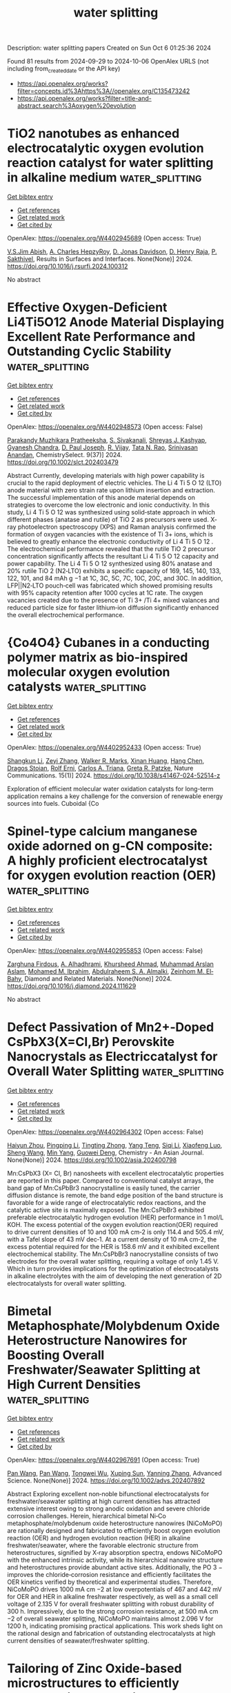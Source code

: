 #+TITLE: water splitting
Description: water splitting papers
Created on Sun Oct  6 01:25:36 2024

Found 81 results from 2024-09-29 to 2024-10-06
OpenAlex URLS (not including from_created_date or the API key)
- [[https://api.openalex.org/works?filter=concepts.id%3Ahttps%3A//openalex.org/C135473242]]
- [[https://api.openalex.org/works?filter=title-and-abstract.search%3Aoxygen%20evolution]]

* TiO2 nanotubes as enhanced electrocatalytic oxygen evolution reaction catalyst for water splitting in alkaline medium  :water_splitting:
:PROPERTIES:
:UUID: https://openalex.org/W4402945689
:TOPICS: Electrocatalysis for Energy Conversion, Aqueous Zinc-Ion Battery Technology, Electrochemical Detection of Heavy Metal Ions
:PUBLICATION_DATE: 2024-09-01
:END:    
    
[[elisp:(doi-add-bibtex-entry "https://doi.org/10.1016/j.rsurfi.2024.100312")][Get bibtex entry]] 

- [[elisp:(progn (xref--push-markers (current-buffer) (point)) (oa--referenced-works "https://openalex.org/W4402945689"))][Get references]]
- [[elisp:(progn (xref--push-markers (current-buffer) (point)) (oa--related-works "https://openalex.org/W4402945689"))][Get related work]]
- [[elisp:(progn (xref--push-markers (current-buffer) (point)) (oa--cited-by-works "https://openalex.org/W4402945689"))][Get cited by]]

OpenAlex: https://openalex.org/W4402945689 (Open access: True)
    
[[https://openalex.org/A5093053788][V.S.Jim Abish]], [[https://openalex.org/A5107627642][A. Charles HepzyRoy]], [[https://openalex.org/A5035651774][D. Jonas Davidson]], [[https://openalex.org/A5018079354][D. Henry Raja]], [[https://openalex.org/A5021622258][P. Sakthivel]], Results in Surfaces and Interfaces. None(None)] 2024. https://doi.org/10.1016/j.rsurfi.2024.100312 
     
No abstract    

    

* Effective Oxygen‐Deficient Li4Ti5O12 Anode Material Displaying Excellent Rate Performance and Outstanding Cyclic Stability  :water_splitting:
:PROPERTIES:
:UUID: https://openalex.org/W4402948573
:TOPICS: Lithium-ion Battery Technology, Lithium Battery Technologies, Atomic Layer Deposition Technology
:PUBLICATION_DATE: 2024-09-28
:END:    
    
[[elisp:(doi-add-bibtex-entry "https://doi.org/10.1002/slct.202403479")][Get bibtex entry]] 

- [[elisp:(progn (xref--push-markers (current-buffer) (point)) (oa--referenced-works "https://openalex.org/W4402948573"))][Get references]]
- [[elisp:(progn (xref--push-markers (current-buffer) (point)) (oa--related-works "https://openalex.org/W4402948573"))][Get related work]]
- [[elisp:(progn (xref--push-markers (current-buffer) (point)) (oa--cited-by-works "https://openalex.org/W4402948573"))][Get cited by]]

OpenAlex: https://openalex.org/W4402948573 (Open access: False)
    
[[https://openalex.org/A5088545695][Parakandy Muzhikara Pratheeksha]], [[https://openalex.org/A5107649119][S. Sivakanali]], [[https://openalex.org/A5013065464][Shreyas J. Kashyap]], [[https://openalex.org/A5003249317][Gyanesh Chandra]], [[https://openalex.org/A5003017186][D. Paul Joseph]], [[https://openalex.org/A5102870388][R. Vijay]], [[https://openalex.org/A5020271163][Tata N. Rao]], [[https://openalex.org/A5101472652][Srinivasan Anandan]], ChemistrySelect. 9(37)] 2024. https://doi.org/10.1002/slct.202403479 
     
Abstract Currently, developing materials with high power capability is crucial to the rapid deployment of electric vehicles. The Li 4 Ti 5 O 12 (LTO) anode material with zero strain rate upon lithium insertion and extraction. The successful implementation of this anode material depends on strategies to overcome the low electronic and ionic conductivity. In this study, Li 4 Ti 5 O 12 was synthesized using solid‐state approach in which different phases (anatase and rutile) of TiO 2 as precursors were used. X‐ray photoelectron spectroscopy (XPS) and Raman analysis confirmed the formation of oxygen vacancies with the existence of Ti 3+ ions, which is believed to greatly enhance the electronic conductivity of Li 4 Ti 5 O 12 . The electrochemical performance revealed that the rutile TiO 2 precursor concentration significantly affects the resultant Li 4 Ti 5 O 12 capacity and power capability. The Li 4 Ti 5 O 12 synthesized using 80% anatase and 20% rutile TiO 2 (N2‐LTO) exhibits a specific capacity of 169, 145, 140, 133, 122, 101, and 84 mAh g −1 at 1C, 3C, 5C, 7C, 10C, 20C, and 30C. In addition, LFP||N2‐LTO pouch‐cell was fabricated which showed promising results with 95% capacity retention after 1000 cycles at 1C rate. The oxygen vacancies created due to the presence of Ti 3+ /Ti 4+ mixed valances and reduced particle size for faster lithium‐ion diffusion significantly enhanced the overall electrochemical performance.    

    

* {Co4O4} Cubanes in a conducting polymer matrix as bio-inspired molecular oxygen evolution catalysts  :water_splitting:
:PROPERTIES:
:UUID: https://openalex.org/W4402952433
:TOPICS: Electrocatalysis for Energy Conversion, Aqueous Zinc-Ion Battery Technology, Electrochemical Biosensor Technology
:PUBLICATION_DATE: 2024-09-29
:END:    
    
[[elisp:(doi-add-bibtex-entry "https://doi.org/10.1038/s41467-024-52514-z")][Get bibtex entry]] 

- [[elisp:(progn (xref--push-markers (current-buffer) (point)) (oa--referenced-works "https://openalex.org/W4402952433"))][Get references]]
- [[elisp:(progn (xref--push-markers (current-buffer) (point)) (oa--related-works "https://openalex.org/W4402952433"))][Get related work]]
- [[elisp:(progn (xref--push-markers (current-buffer) (point)) (oa--cited-by-works "https://openalex.org/W4402952433"))][Get cited by]]

OpenAlex: https://openalex.org/W4402952433 (Open access: True)
    
[[https://openalex.org/A5101999354][Shangkun Li]], [[https://openalex.org/A5006757544][Zeyi Zhang]], [[https://openalex.org/A5001461226][Walker R. Marks]], [[https://openalex.org/A5073815918][Xinan Huang]], [[https://openalex.org/A5050496126][Hang Chen]], [[https://openalex.org/A5026194866][Dragos Stoian]], [[https://openalex.org/A5037189873][Rolf Erni]], [[https://openalex.org/A5030606809][Carlos A. Triana]], [[https://openalex.org/A5004879952][Greta R. Patzke]], Nature Communications. 15(1)] 2024. https://doi.org/10.1038/s41467-024-52514-z 
     
Exploration of efficient molecular water oxidation catalysts for long-term application remains a key challenge for the conversion of renewable energy sources into fuels. Cuboidal {Co    

    

* Spinel-type calcium manganese oxide adorned on g-CN composite: A highly proficient electrocatalyst for oxygen evolution reaction (OER)  :water_splitting:
:PROPERTIES:
:UUID: https://openalex.org/W4402955853
:TOPICS: Electrocatalysis for Energy Conversion, Electrochemical Detection of Heavy Metal Ions, Fuel Cell Membrane Technology
:PUBLICATION_DATE: 2024-09-01
:END:    
    
[[elisp:(doi-add-bibtex-entry "https://doi.org/10.1016/j.diamond.2024.111629")][Get bibtex entry]] 

- [[elisp:(progn (xref--push-markers (current-buffer) (point)) (oa--referenced-works "https://openalex.org/W4402955853"))][Get references]]
- [[elisp:(progn (xref--push-markers (current-buffer) (point)) (oa--related-works "https://openalex.org/W4402955853"))][Get related work]]
- [[elisp:(progn (xref--push-markers (current-buffer) (point)) (oa--cited-by-works "https://openalex.org/W4402955853"))][Get cited by]]

OpenAlex: https://openalex.org/W4402955853 (Open access: False)
    
[[https://openalex.org/A5107628880][Zarghuna Firdous]], [[https://openalex.org/A5027838773][A. Alhadhrami]], [[https://openalex.org/A5051531479][Khursheed Ahmad]], [[https://openalex.org/A5104195938][Muhammad Arslan Aslam]], [[https://openalex.org/A5034053238][Mohamed M. Ibrahim]], [[https://openalex.org/A5054889050][Abdulraheem S. A. Almalki]], [[https://openalex.org/A5029616052][Zeinhom M. El‐Bahy]], Diamond and Related Materials. None(None)] 2024. https://doi.org/10.1016/j.diamond.2024.111629 
     
No abstract    

    

* Defect Passivation of Mn2+‐Doped CsPbX3(X=Cl,Br) Perovskite Nanocrystals as Electriccatalyst for Overall Water Splitting  :water_splitting:
:PROPERTIES:
:UUID: https://openalex.org/W4402964302
:TOPICS: Perovskite Solar Cell Technology, Photocatalytic Materials for Solar Energy Conversion, Electrocatalysis for Energy Conversion
:PUBLICATION_DATE: 2024-09-30
:END:    
    
[[elisp:(doi-add-bibtex-entry "https://doi.org/10.1002/asia.202400798")][Get bibtex entry]] 

- [[elisp:(progn (xref--push-markers (current-buffer) (point)) (oa--referenced-works "https://openalex.org/W4402964302"))][Get references]]
- [[elisp:(progn (xref--push-markers (current-buffer) (point)) (oa--related-works "https://openalex.org/W4402964302"))][Get related work]]
- [[elisp:(progn (xref--push-markers (current-buffer) (point)) (oa--cited-by-works "https://openalex.org/W4402964302"))][Get cited by]]

OpenAlex: https://openalex.org/W4402964302 (Open access: False)
    
[[https://openalex.org/A5000553893][Haiyun Zhou]], [[https://openalex.org/A5100666027][Pingping Li]], [[https://openalex.org/A5026327823][Tingting Zhong]], [[https://openalex.org/A5100773000][Yang Teng]], [[https://openalex.org/A5100336567][Siqi Li]], [[https://openalex.org/A5102136949][Xiaofeng Luo]], [[https://openalex.org/A5100371335][Sheng Wang]], [[https://openalex.org/A5100694840][Min Yang]], [[https://openalex.org/A5062023004][Guowei Deng]], Chemistry - An Asian Journal. None(None)] 2024. https://doi.org/10.1002/asia.202400798 
     
Mn:CsPbX3 (X= Cl, Br) nanosheets with excellent electrocatalytic properties are reported in this paper. Compared to conventional catalyst arrays, the band gap of Mn:CsPbBr3 nanocrystalline is easily tuned, the carrier diffusion distance is remote, the band edge position of the band structure is favorable for a wide range of electrocatalytic redox reactions, and the catalytic active site is maximally exposed. The Mn:CsPbBr3 exhibited preferable electrocatalytic hydrogen evolution (HER) performance in 1 mol/L KOH. The excess potential of the oxygen evolution reaction(OER) required to drive current densities of 10 and 100 mA cm‐2 is only 114.4 and 505.4 mV, with a Tafel slope of 43 mV dec‐1. At a current density of 10 mA cm‐2, the excess potential required for the HER is 158.6 mV and it exhibited excellent electrochemical stability. The Mn:CsPbBr3 nanocrystalline consists of two electrodes for the overall water splitting, requiring a voltage of only 1.45 V. Which in turn provides implications for the optimization of electrocatalysts in alkaline electrolytes with the aim of developing the next generation of 2D electrocatalysts for overall water splitting.    

    

* Bimetal Metaphosphate/Molybdenum Oxide Heterostructure Nanowires for Boosting Overall Freshwater/Seawater Splitting at High Current Densities  :water_splitting:
:PROPERTIES:
:UUID: https://openalex.org/W4402967691
:TOPICS: Electrocatalysis for Energy Conversion, Memristive Devices for Neuromorphic Computing, Photocatalytic Materials for Solar Energy Conversion
:PUBLICATION_DATE: 2024-09-30
:END:    
    
[[elisp:(doi-add-bibtex-entry "https://doi.org/10.1002/advs.202407892")][Get bibtex entry]] 

- [[elisp:(progn (xref--push-markers (current-buffer) (point)) (oa--referenced-works "https://openalex.org/W4402967691"))][Get references]]
- [[elisp:(progn (xref--push-markers (current-buffer) (point)) (oa--related-works "https://openalex.org/W4402967691"))][Get related work]]
- [[elisp:(progn (xref--push-markers (current-buffer) (point)) (oa--cited-by-works "https://openalex.org/W4402967691"))][Get cited by]]

OpenAlex: https://openalex.org/W4402967691 (Open access: True)
    
[[https://openalex.org/A5055443524][Pan Wang]], [[https://openalex.org/A5055443524][Pan Wang]], [[https://openalex.org/A5005829003][Tongwei Wu]], [[https://openalex.org/A5073001285][Xuping Sun]], [[https://openalex.org/A5101590880][Yanning Zhang]], Advanced Science. None(None)] 2024. https://doi.org/10.1002/advs.202407892 
     
Abstract Exploring excellent non‐noble bifunctional electrocatalysts for freshwater/seawater splitting at high current densities has attracted extensive interest owing to strong anodic oxidation and severe chloride corrosion challenges. Herein, hierarchical bimetal Ni‐Co metaphosphate/molybdenum oxide heterostructure nanowires (NiCoMoPO) are rationally designed and fabricated to efficiently boost oxygen evolution reaction (OER) and hydrogen evolution reaction (HER) in alkaline freshwater/seawater, where the favorable electronic structure from heterostructures, signified by X‐ray absorption spectra, endows NiCoMoPO with the enhanced intrinsic activity, while its hierarchical nanowire structure and heterostructures provide abundant active sites. Additionally, the PO 3 − improves the chloride‐corrosion resistance and efficiently facilitates the OER kinetics verified by theoretical and experimental studies. Therefore, NiCoMoPO drives 1000 mA cm −2 at low overpotentials of 467 and 442 mV for OER and HER in alkaline freshwater respectively, as well as a small cell voltage of 2.135 V for overall freshwater splitting with robust durability of 300 h. Impressively, due to the strong corrosion resistance, at 500 mA cm −2 of overall seawater splitting, NiCoMoPO maintains almost 2.096 V for 1200 h, indicating promising practical applications. This work sheds light on the rational design and fabrication of outstanding electrocatalysts at high current densities of seawater/freshwater splitting.    

    

* Tailoring of Zinc Oxide-based microstructures to efficiently promote piezocatalytic water oxidation and oxygen production  :water_splitting:
:PROPERTIES:
:UUID: https://openalex.org/W4402968254
:TOPICS: Gas Sensing Technology and Materials, Memristive Devices for Neuromorphic Computing, Electrochemical Detection of Heavy Metal Ions
:PUBLICATION_DATE: 2024-09-01
:END:    
    
[[elisp:(doi-add-bibtex-entry "https://doi.org/10.1016/j.jece.2024.114312")][Get bibtex entry]] 

- [[elisp:(progn (xref--push-markers (current-buffer) (point)) (oa--referenced-works "https://openalex.org/W4402968254"))][Get references]]
- [[elisp:(progn (xref--push-markers (current-buffer) (point)) (oa--related-works "https://openalex.org/W4402968254"))][Get related work]]
- [[elisp:(progn (xref--push-markers (current-buffer) (point)) (oa--cited-by-works "https://openalex.org/W4402968254"))][Get cited by]]

OpenAlex: https://openalex.org/W4402968254 (Open access: True)
    
[[https://openalex.org/A5102967835][Paola Semeraro]], [[https://openalex.org/A5029450076][Rosanna Pagano]], [[https://openalex.org/A5005859612][Donato Valli]], [[https://openalex.org/A5054498463][Michela Ottolini]], [[https://openalex.org/A5033573500][Sudipto Pal]], [[https://openalex.org/A5051766563][Johan Hofkens]], [[https://openalex.org/A5078485962][Maarten B. J. Roeffaers]], [[https://openalex.org/A5041588621][Gabriele Giancane]], [[https://openalex.org/A5090877239][Salvatore Sortino]], Journal of environmental chemical engineering. None(None)] 2024. https://doi.org/10.1016/j.jece.2024.114312 
     
No abstract    

    

* Ultrathin B:NiCoOx-modified BiVO4 photoanode with abundant oxygen vacancies for photoelectrochemical glycerol conversion coupled with hydrogen production  :water_splitting:
:PROPERTIES:
:UUID: https://openalex.org/W4402970418
:TOPICS: Photocatalytic Materials for Solar Energy Conversion, Formation and Properties of Nanocrystals and Nanostructures, Electrocatalysis for Energy Conversion
:PUBLICATION_DATE: 2024-09-01
:END:    
    
[[elisp:(doi-add-bibtex-entry "https://doi.org/10.1016/j.cej.2024.156324")][Get bibtex entry]] 

- [[elisp:(progn (xref--push-markers (current-buffer) (point)) (oa--referenced-works "https://openalex.org/W4402970418"))][Get references]]
- [[elisp:(progn (xref--push-markers (current-buffer) (point)) (oa--related-works "https://openalex.org/W4402970418"))][Get related work]]
- [[elisp:(progn (xref--push-markers (current-buffer) (point)) (oa--cited-by-works "https://openalex.org/W4402970418"))][Get cited by]]

OpenAlex: https://openalex.org/W4402970418 (Open access: False)
    
[[https://openalex.org/A5075699606][Zihu Kang]], [[https://openalex.org/A5101302097][Yue Zheng]], [[https://openalex.org/A5102739200][Haotong Li]], [[https://openalex.org/A5102403538][Yujie Shen]], [[https://openalex.org/A5100310541][Wanru Zhang]], [[https://openalex.org/A5007521164][Meilan Huang]], [[https://openalex.org/A5022419895][Xia Tao]], Chemical Engineering Journal. None(None)] 2024. https://doi.org/10.1016/j.cej.2024.156324 
     
No abstract    

    

* 3d-Orbital Overlap Modulated D-Band Center of High-Entropy Oxyhydroxide for Efficient Oxygen Evolution Reaction  :water_splitting:
:PROPERTIES:
:UUID: https://openalex.org/W4402970947
:TOPICS: Catalytic Nanomaterials, Electrocatalysis for Energy Conversion, Catalytic Dehydrogenation of Light Alkanes
:PUBLICATION_DATE: 2024-01-01
:END:    
    
[[elisp:(doi-add-bibtex-entry "https://doi.org/10.2139/ssrn.4972232")][Get bibtex entry]] 

- [[elisp:(progn (xref--push-markers (current-buffer) (point)) (oa--referenced-works "https://openalex.org/W4402970947"))][Get references]]
- [[elisp:(progn (xref--push-markers (current-buffer) (point)) (oa--related-works "https://openalex.org/W4402970947"))][Get related work]]
- [[elisp:(progn (xref--push-markers (current-buffer) (point)) (oa--cited-by-works "https://openalex.org/W4402970947"))][Get cited by]]

OpenAlex: https://openalex.org/W4402970947 (Open access: False)
    
[[https://openalex.org/A5036216126][Shaobing Tang]], [[https://openalex.org/A5101917656][Shuang Wei]], [[https://openalex.org/A5085208430][Yujun Wu]], [[https://openalex.org/A5073361656][Zhichao Jia]], [[https://openalex.org/A5082511868][Zhengyu Bai]], [[https://openalex.org/A5101823233][Lin Yang]], No host. None(None)] 2024. https://doi.org/10.2139/ssrn.4972232 
     
No abstract    

    

* Nano-Etched Silver Electrodes Loaded with Iron/Cobalt Catalysts for Enhanced Plasmon-Induced Electrocatalytic Oxygen Evolution  :water_splitting:
:PROPERTIES:
:UUID: https://openalex.org/W4402970948
:TOPICS: Electrochemical Detection of Heavy Metal Ions, Electrocatalysis for Energy Conversion, Electrochemical Biosensor Technology
:PUBLICATION_DATE: 2024-01-01
:END:    
    
[[elisp:(doi-add-bibtex-entry "https://doi.org/10.2139/ssrn.4972231")][Get bibtex entry]] 

- [[elisp:(progn (xref--push-markers (current-buffer) (point)) (oa--referenced-works "https://openalex.org/W4402970948"))][Get references]]
- [[elisp:(progn (xref--push-markers (current-buffer) (point)) (oa--related-works "https://openalex.org/W4402970948"))][Get related work]]
- [[elisp:(progn (xref--push-markers (current-buffer) (point)) (oa--cited-by-works "https://openalex.org/W4402970948"))][Get cited by]]

OpenAlex: https://openalex.org/W4402970948 (Open access: False)
    
[[https://openalex.org/A5101932506][Jian Wu]], [[https://openalex.org/A5101884596][Zehua Dong]], [[https://openalex.org/A5014923511][Yiming Niu]], [[https://openalex.org/A5101799907][Xuguang Chen]], [[https://openalex.org/A5008130240][Yuchuan Cheng]], No host. None(None)] 2024. https://doi.org/10.2139/ssrn.4972231 
     
No abstract    

    

* First principles study of V2CT2-based MXenes materials in oxygen reduction and oxygen evolution reactions  :water_splitting:
:PROPERTIES:
:UUID: https://openalex.org/W4402973557
:TOPICS: Two-Dimensional Transition Metal Carbides and Nitrides (MXenes), Photocatalytic Materials for Solar Energy Conversion, Electrocatalysis for Energy Conversion
:PUBLICATION_DATE: 2024-09-01
:END:    
    
[[elisp:(doi-add-bibtex-entry "https://doi.org/10.1016/j.jelechem.2024.118686")][Get bibtex entry]] 

- [[elisp:(progn (xref--push-markers (current-buffer) (point)) (oa--referenced-works "https://openalex.org/W4402973557"))][Get references]]
- [[elisp:(progn (xref--push-markers (current-buffer) (point)) (oa--related-works "https://openalex.org/W4402973557"))][Get related work]]
- [[elisp:(progn (xref--push-markers (current-buffer) (point)) (oa--cited-by-works "https://openalex.org/W4402973557"))][Get cited by]]

OpenAlex: https://openalex.org/W4402973557 (Open access: False)
    
[[https://openalex.org/A5100329318][Wang Zhang]], [[https://openalex.org/A5050025983][Shanmin Gao]], [[https://openalex.org/A5101405917][Xinyu Yang]], [[https://openalex.org/A5101531761][Long Lin]], [[https://openalex.org/A5045935811][Zhongzhou Dong]], Journal of Electroanalytical Chemistry. None(None)] 2024. https://doi.org/10.1016/j.jelechem.2024.118686 
     
No abstract    

    

* Novel N-Doped Biomass Carbon Spheres Loaded with In-Situ Grown Feco Layered Double Hydroxide for Oxygen Evolution Reaction  :water_splitting:
:PROPERTIES:
:UUID: https://openalex.org/W4402974013
:TOPICS: Electrocatalysis for Energy Conversion, Layered Double Hydroxide Nanomaterials, Photocatalytic Materials for Solar Energy Conversion
:PUBLICATION_DATE: 2024-01-01
:END:    
    
[[elisp:(doi-add-bibtex-entry "https://doi.org/10.2139/ssrn.4972166")][Get bibtex entry]] 

- [[elisp:(progn (xref--push-markers (current-buffer) (point)) (oa--referenced-works "https://openalex.org/W4402974013"))][Get references]]
- [[elisp:(progn (xref--push-markers (current-buffer) (point)) (oa--related-works "https://openalex.org/W4402974013"))][Get related work]]
- [[elisp:(progn (xref--push-markers (current-buffer) (point)) (oa--cited-by-works "https://openalex.org/W4402974013"))][Get cited by]]

OpenAlex: https://openalex.org/W4402974013 (Open access: False)
    
[[https://openalex.org/A5034177700][Chong Cai]], [[https://openalex.org/A5088923369][Ningzhao Shang]], [[https://openalex.org/A5100592145][Danhua Sun]], [[https://openalex.org/A5100322864][Li Wang]], [[https://openalex.org/A5100773712][Yufan Zhang]], No host. None(None)] 2024. https://doi.org/10.2139/ssrn.4972166 
     
No abstract    

    

* Enhancing Oxygen Evolution Reaction via a Surface Reconstruction-Induced Lattice Oxygen Mechanism  :water_splitting:
:PROPERTIES:
:UUID: https://openalex.org/W4402976597
:TOPICS: Electrocatalysis for Energy Conversion, Memristive Devices for Neuromorphic Computing, Fuel Cell Membrane Technology
:PUBLICATION_DATE: 2024-09-30
:END:    
    
[[elisp:(doi-add-bibtex-entry "https://doi.org/10.1021/acscatal.4c03594")][Get bibtex entry]] 

- [[elisp:(progn (xref--push-markers (current-buffer) (point)) (oa--referenced-works "https://openalex.org/W4402976597"))][Get references]]
- [[elisp:(progn (xref--push-markers (current-buffer) (point)) (oa--related-works "https://openalex.org/W4402976597"))][Get related work]]
- [[elisp:(progn (xref--push-markers (current-buffer) (point)) (oa--cited-by-works "https://openalex.org/W4402976597"))][Get cited by]]

OpenAlex: https://openalex.org/W4402976597 (Open access: False)
    
[[https://openalex.org/A5101881557][Subin Choi]], [[https://openalex.org/A5101730893][Sejun Kim]], [[https://openalex.org/A5079005872][Sunghoon Han]], [[https://openalex.org/A5100712245][Jian Wang]], [[https://openalex.org/A5100665647][Juwon Kim]], [[https://openalex.org/A5060437714][Bonho Koo]], [[https://openalex.org/A5044051822][Alexander A. Ryabin]], [[https://openalex.org/A5061938345][Sebastian Kunze]], [[https://openalex.org/A5030487796][Hyejeong Hyun]], [[https://openalex.org/A5020460471][Jeongwoo Han]], [[https://openalex.org/A5049059695][Shu-Chih Haw]], [[https://openalex.org/A5063597709][Keun Hwa Chae]], [[https://openalex.org/A5072570172][Chang Hyuck Choi]], [[https://openalex.org/A5100388376][Hyungjun Kim]], [[https://openalex.org/A5079871073][Jongwoo Lim]], ACS Catalysis. None(None)] 2024. https://doi.org/10.1021/acscatal.4c03594 
     
No abstract    

    

* Ce-Doped Fe–N–C/Fe3C Nanosheets as an Efficient Oxygen Electrocatalyst under Alkaline and Acidic Media  :water_splitting:
:PROPERTIES:
:UUID: https://openalex.org/W4402977655
:TOPICS: Electrocatalysis for Energy Conversion, Fuel Cell Membrane Technology, Aqueous Zinc-Ion Battery Technology
:PUBLICATION_DATE: 2024-09-30
:END:    
    
[[elisp:(doi-add-bibtex-entry "https://doi.org/10.1021/acsanm.4c04024")][Get bibtex entry]] 

- [[elisp:(progn (xref--push-markers (current-buffer) (point)) (oa--referenced-works "https://openalex.org/W4402977655"))][Get references]]
- [[elisp:(progn (xref--push-markers (current-buffer) (point)) (oa--related-works "https://openalex.org/W4402977655"))][Get related work]]
- [[elisp:(progn (xref--push-markers (current-buffer) (point)) (oa--cited-by-works "https://openalex.org/W4402977655"))][Get cited by]]

OpenAlex: https://openalex.org/W4402977655 (Open access: False)
    
[[https://openalex.org/A5103072992][Luyan Wang]], [[https://openalex.org/A5054290032][Xili Liu]], [[https://openalex.org/A5017273074][Keke Su]], [[https://openalex.org/A5013640324][Wenfeng Liu]], [[https://openalex.org/A5019974548][Fuquan Niu]], [[https://openalex.org/A5100767003][Xiangnan Li]], [[https://openalex.org/A5007466350][Hongyun Yue]], [[https://openalex.org/A5069281212][Hongyu Dong]], [[https://openalex.org/A5069542602][Shuting Yang]], [[https://openalex.org/A5101428242][Yanhong Yin]], ACS Applied Nano Materials. None(None)] 2024. https://doi.org/10.1021/acsanm.4c04024 
     
No abstract    

    

* Dual electric field effects boost bifunctional oxygen electrocatalysis  :water_splitting:
:PROPERTIES:
:UUID: https://openalex.org/W4402979721
:TOPICS: Electrocatalysis for Energy Conversion, Fuel Cell Membrane Technology, Electrochemical Detection of Heavy Metal Ions
:PUBLICATION_DATE: 2024-09-01
:END:    
    
[[elisp:(doi-add-bibtex-entry "https://doi.org/10.1016/j.cej.2024.156285")][Get bibtex entry]] 

- [[elisp:(progn (xref--push-markers (current-buffer) (point)) (oa--referenced-works "https://openalex.org/W4402979721"))][Get references]]
- [[elisp:(progn (xref--push-markers (current-buffer) (point)) (oa--related-works "https://openalex.org/W4402979721"))][Get related work]]
- [[elisp:(progn (xref--push-markers (current-buffer) (point)) (oa--cited-by-works "https://openalex.org/W4402979721"))][Get cited by]]

OpenAlex: https://openalex.org/W4402979721 (Open access: False)
    
[[https://openalex.org/A5101403278][Yi Yang]], [[https://openalex.org/A5071055484][Jiugang Hu]], [[https://openalex.org/A5065536725][Lili He]], [[https://openalex.org/A5063483273][Yue Peng]], [[https://openalex.org/A5020100881][Kejian Ding]], [[https://openalex.org/A5046362533][Guoqiang Zou]], [[https://openalex.org/A5045521391][Hongshuai Hou]], [[https://openalex.org/A5027037221][Xiaobo Ji]], Chemical Engineering Journal. None(None)] 2024. https://doi.org/10.1016/j.cej.2024.156285 
     
No abstract    

    

* Axial modulation of catalysis mechanism via charge-asymmetric for enhanced electrocatalytic performance toward hydrogen and oxygen evolution reactions  :water_splitting:
:PROPERTIES:
:UUID: https://openalex.org/W4402979999
:TOPICS: Electrocatalysis for Energy Conversion, Aqueous Zinc-Ion Battery Technology, Electrochemical Detection of Heavy Metal Ions
:PUBLICATION_DATE: 2024-09-01
:END:    
    
[[elisp:(doi-add-bibtex-entry "https://doi.org/10.1016/j.seppur.2024.129934")][Get bibtex entry]] 

- [[elisp:(progn (xref--push-markers (current-buffer) (point)) (oa--referenced-works "https://openalex.org/W4402979999"))][Get references]]
- [[elisp:(progn (xref--push-markers (current-buffer) (point)) (oa--related-works "https://openalex.org/W4402979999"))][Get related work]]
- [[elisp:(progn (xref--push-markers (current-buffer) (point)) (oa--cited-by-works "https://openalex.org/W4402979999"))][Get cited by]]

OpenAlex: https://openalex.org/W4402979999 (Open access: False)
    
[[https://openalex.org/A5100782624][Bin Wang]], [[https://openalex.org/A5047864405][Tianmin Zhang]], [[https://openalex.org/A5100711518][Wang Gui]], [[https://openalex.org/A5102912886][Xiyue Han]], [[https://openalex.org/A5054705554][Xingqun Zheng]], [[https://openalex.org/A5104257283][Guangtao Mao]], [[https://openalex.org/A5068952541][Qingmei Wang]], Separation and Purification Technology. None(None)] 2024. https://doi.org/10.1016/j.seppur.2024.129934 
     
No abstract    

    

* Structure–Activity Relationships in Oxygen Electrocatalysis  :water_splitting:
:PROPERTIES:
:UUID: https://openalex.org/W4402994393
:TOPICS: Electrocatalysis for Energy Conversion, Photocatalytic Materials for Solar Energy Conversion, Fuel Cell Membrane Technology
:PUBLICATION_DATE: 2024-09-30
:END:    
    
[[elisp:(doi-add-bibtex-entry "https://doi.org/10.1002/adma.202408139")][Get bibtex entry]] 

- [[elisp:(progn (xref--push-markers (current-buffer) (point)) (oa--referenced-works "https://openalex.org/W4402994393"))][Get references]]
- [[elisp:(progn (xref--push-markers (current-buffer) (point)) (oa--related-works "https://openalex.org/W4402994393"))][Get related work]]
- [[elisp:(progn (xref--push-markers (current-buffer) (point)) (oa--cited-by-works "https://openalex.org/W4402994393"))][Get cited by]]

OpenAlex: https://openalex.org/W4402994393 (Open access: False)
    
[[https://openalex.org/A5074571254][Jingqi Guan]], [[https://openalex.org/A5100921699][Jingru Sun]], [[https://openalex.org/A5100325199][Siyu Chen]], [[https://openalex.org/A5084162974][Siying Zhang]], [[https://openalex.org/A5023454042][Luoluo Qi]], [[https://openalex.org/A5104207162][Anaer Husile]], [[https://openalex.org/A5074571254][Jingqi Guan]], Advanced Materials. None(None)] 2024. https://doi.org/10.1002/adma.202408139 
     
Abstract Oxygen electrocatalysis, as the pivotal circle of many green energy technologies, sets off a worldwide research boom in full swing, while its large kinetic obstacles require remarkable catalysts to break through. Here, based on summarizing reaction mechanisms and in situ characterizations, the structure–activity relationships of oxygen electrocatalysts are emphatically overviewed, including the influence of geometric morphology and chemical structures on the electrocatalytic performances. Subsequently, experimental/theoretical research is combined with device applications to comprehensively summarize the cutting‐edge oxygen electrocatalysts according to various material categories. Finally, future challenges are forecasted from the perspective of catalyst development and device applications, favoring researchers to promote the industrialization of oxygen electrocatalysis at an early date.    

    

* Formation of H2O2 in Near-Neutral Zn-air Batteries Enables Efficient Oxygen Evolution Reaction  :water_splitting:
:PROPERTIES:
:UUID: https://openalex.org/W4402996465
:TOPICS: Aqueous Zinc-Ion Battery Technology
:PUBLICATION_DATE: 2024-09-30
:END:    
    
[[elisp:(doi-add-bibtex-entry "https://doi.org/10.26434/chemrxiv-2024-3k21g-v2")][Get bibtex entry]] 

- [[elisp:(progn (xref--push-markers (current-buffer) (point)) (oa--referenced-works "https://openalex.org/W4402996465"))][Get references]]
- [[elisp:(progn (xref--push-markers (current-buffer) (point)) (oa--related-works "https://openalex.org/W4402996465"))][Get related work]]
- [[elisp:(progn (xref--push-markers (current-buffer) (point)) (oa--cited-by-works "https://openalex.org/W4402996465"))][Get cited by]]

OpenAlex: https://openalex.org/W4402996465 (Open access: False)
    
[[https://openalex.org/A5075478873][Roman R. Kapaev]], [[https://openalex.org/A5051157530][Nicole Leifer]], [[https://openalex.org/A5085689365][Alagar Raja Kottaichamy]], [[https://openalex.org/A5036768325][Amit Ohayon]], [[https://openalex.org/A5102107999][Langyuan Wu]], [[https://openalex.org/A5047007925][Menny Shalom]], [[https://openalex.org/A5064986148][Malachi Noked]], No host. None(None)] 2024. https://doi.org/10.26434/chemrxiv-2024-3k21g-v2 
     
Rechargeable Zn-air batteries with near-neutral electrolytes hold promise as cheap, safe and sustainable devices, but they suffer from slow charge kinetics and remain poorly studied. Here we reveal a charge storage mechanism of near-neutral Zn-air batteries that is mediated by H2O2 formation upon cell discharge and its oxidation upon charge. The manifestation of this mechanism strongly depends on the electrolyte composition and positive electrode material, being pronounced when ZnSO4 solutions and carbon nanotubes are employed. Oxidation of dissolved H2O2 is facile, enabling oxygen evolution reaction (OER) at low potentials (~1.5 V vs. Zn2+/Zn) which, in contrast to conventional four-electron OER, does not induce corrosion of carbon electrodes. Facilitation of the H2O2-mediated pathway might therefore be helpful for developing high-performance near-neutral Zn-air batteries.    

    

* Mn─O Covalency as a Lever for Na⁺ Intercalation Kinetics: The Role of Oxygen Edge‐Sharing Co Octahedral Sites in MnO₂  :water_splitting:
:PROPERTIES:
:UUID: https://openalex.org/W4402999596
:TOPICS: Materials for Electrochemical Supercapacitors, Electrocatalysis for Energy Conversion, Aqueous Zinc-Ion Battery Technology
:PUBLICATION_DATE: 2024-09-29
:END:    
    
[[elisp:(doi-add-bibtex-entry "https://doi.org/10.1002/smll.202407690")][Get bibtex entry]] 

- [[elisp:(progn (xref--push-markers (current-buffer) (point)) (oa--referenced-works "https://openalex.org/W4402999596"))][Get references]]
- [[elisp:(progn (xref--push-markers (current-buffer) (point)) (oa--related-works "https://openalex.org/W4402999596"))][Get related work]]
- [[elisp:(progn (xref--push-markers (current-buffer) (point)) (oa--cited-by-works "https://openalex.org/W4402999596"))][Get cited by]]

OpenAlex: https://openalex.org/W4402999596 (Open access: False)
    
[[https://openalex.org/A5062043883][Yuanming Liu]], [[https://openalex.org/A5064073927][Weijie Fu]], [[https://openalex.org/A5041204496][Shuyun Yao]], [[https://openalex.org/A5100437632][Shiyu Wang]], [[https://openalex.org/A5081392288][Yingjie Ji]], [[https://openalex.org/A5101698919][Jingxian Li]], [[https://openalex.org/A5089513430][Lanlan Shi]], [[https://openalex.org/A5100371335][Sheng Wang]], [[https://openalex.org/A5009865163][Feike Zhang]], [[https://openalex.org/A5100378741][Jing Wang]], [[https://openalex.org/A5041519631][Renhuai Liu]], [[https://openalex.org/A5074075605][Jiangzhou Xie]], [[https://openalex.org/A5021414632][Zhiyu Yang]], [[https://openalex.org/A5055699044][Yi‐Ming Yan]], Small. None(None)] 2024. https://doi.org/10.1002/smll.202407690 
     
Abstract The strategic enhancement of manganese–oxygen (Mn─O) covalency is a promising approach to improve the intercalation kinetics of sodium ions (Na⁺) in manganese dioxide (MnO 2 ). In this study, an augmenting Mn─O covalency in MnO 2 by strategically incorporating cobalt at oxygen edge‐sharing Co octahedral sites is focused on. Both experimental results and density functional theory (DFT) calculations reveal an increased electron polarization from oxygen to manganese, surpassing that directed toward cobalt, thereby facilitating enhanced electron transfer and strengthening covalency. The synthesized Co–MnO 2 material exhibits outstanding electrochemical performance, demonstrating a superior specific capacitance of 388 F g −1 at 1 A g −1 and maintaining 97.21% capacity retention after 12000 cycles. Additionally, an asymmetric supercapacitor constructed using Co–MnO 2 achieved a high energy density of 35 Wh kg −1 at a power density of 1000 W kg −1 , underscoring the efficacy of this material in practical applications. This work highlights the critical role of transition metal–oxygen interactions in optimizing electrode materials and introduces a robust approach to enhance the functional properties of manganese oxides, thereby advancing high‐performance energy storage technologies.    

    

* Introducing oxygen evolution promoting hole defect states at BiVO4 surface for enhanced photoelectrochemical activity  :water_splitting:
:PROPERTIES:
:UUID: https://openalex.org/W4403000453
:TOPICS: Photocatalytic Materials for Solar Energy Conversion, Formation and Properties of Nanocrystals and Nanostructures, Emergent Phenomena at Oxide Interfaces
:PUBLICATION_DATE: 2024-09-01
:END:    
    
[[elisp:(doi-add-bibtex-entry "https://doi.org/10.1016/j.nanoms.2024.09.009")][Get bibtex entry]] 

- [[elisp:(progn (xref--push-markers (current-buffer) (point)) (oa--referenced-works "https://openalex.org/W4403000453"))][Get references]]
- [[elisp:(progn (xref--push-markers (current-buffer) (point)) (oa--related-works "https://openalex.org/W4403000453"))][Get related work]]
- [[elisp:(progn (xref--push-markers (current-buffer) (point)) (oa--cited-by-works "https://openalex.org/W4403000453"))][Get cited by]]

OpenAlex: https://openalex.org/W4403000453 (Open access: True)
    
[[https://openalex.org/A5107669070][Fatima Chmali]], [[https://openalex.org/A5032802373][Basanth S. Kalanoor]], [[https://openalex.org/A5048345538][Shankara S. Kalanur]], [[https://openalex.org/A5045098563][Bruno G. Pollet]], Nano Materials Science. None(None)] 2024. https://doi.org/10.1016/j.nanoms.2024.09.009 
     
No abstract    

    

* Topological Synthesis of 2D High‐Entropy Multimetallic (Oxy)hydroxide for Enhanced Lattice Oxygen Oxidation Mechanism  :water_splitting:
:PROPERTIES:
:UUID: https://openalex.org/W4403002748
:TOPICS: Electrocatalysis for Energy Conversion, Aqueous Zinc-Ion Battery Technology, Fuel Cell Membrane Technology
:PUBLICATION_DATE: 2024-09-29
:END:    
    
[[elisp:(doi-add-bibtex-entry "https://doi.org/10.1002/adma.202409530")][Get bibtex entry]] 

- [[elisp:(progn (xref--push-markers (current-buffer) (point)) (oa--referenced-works "https://openalex.org/W4403002748"))][Get references]]
- [[elisp:(progn (xref--push-markers (current-buffer) (point)) (oa--related-works "https://openalex.org/W4403002748"))][Get related work]]
- [[elisp:(progn (xref--push-markers (current-buffer) (point)) (oa--cited-by-works "https://openalex.org/W4403002748"))][Get cited by]]

OpenAlex: https://openalex.org/W4403002748 (Open access: False)
    
[[https://openalex.org/A5100321844][Sijia Liu]], [[https://openalex.org/A5034103613][Baorui Jia]], [[https://openalex.org/A5100371335][Sheng Wang]], [[https://openalex.org/A5065153952][Yongzhi Zhao]], [[https://openalex.org/A5077301732][Luan Liu]], [[https://openalex.org/A5045473963][Fengmei Fan]], [[https://openalex.org/A5015864066][Yunpu Qin]], [[https://openalex.org/A5101982413][Jianfang Liu]], [[https://openalex.org/A5004489366][Yirui Jiang]], [[https://openalex.org/A5100641761][Bin Sun]], [[https://openalex.org/A5101489925][Hong Zhao]], [[https://openalex.org/A5100348490][Hao Li]], [[https://openalex.org/A5054957394][Wenxiang Zhou]], [[https://openalex.org/A5080543622][Haoyang Wu]], [[https://openalex.org/A5103179713][Deyin Zhang]], [[https://openalex.org/A5073931088][Xuanhui Qu]], [[https://openalex.org/A5009868752][Mingli Qin]], Advanced Materials. None(None)] 2024. https://doi.org/10.1002/adma.202409530 
     
Abstract Owing to sluggish reaction kinetics and high potential, oxygen evolution reaction (OER) electrocatalysts face a trade‐off between activity and stability. Herein, an innovative topological strategy is presented for preparing 2D multimetallic (oxy)hydroxide, including ternary CoFeZn, quaternary CoFeMnZn, and high‐entropy CoFeMnCuZn. The key to the synthesis lies in using Ca‐rich brownmillerite oxide as a precursor, which possesses inherent structural flexibility enabling tailored elemental adjustments and topologically transforms from a point‐shared structure of metal‐oxygen octahedrons into an edge‐shared structure under alkaline conditions. The presence of Zn in the catalysts causes a shift in the center of the O2p band toward the Fermi level, resulting in more Co 4+ species, which drive holes into oxygen ligands to promote intramolecular oxygen coupling. The triggered lattice oxidation mechanism is identified by detecting peroxo‐like (O 2 2− ) negative species using tetramethylammonium chemical probe, along with 18 O isotope labeling experiments. As a result, the catalyst demonstrates an overpotential of 267 mV at 10 mA cm −2 , ranking it among the top‐performing non‐Ni‐based catalysts. Importantly, the catalysts also show high Fe‐leaching resistance during OER compared to conventional NiFe and CoFe hydroxides/(oxy)hydroxides. The assembled zinc‐air battery enables stable operation for over 225 h at a low charging voltage of 1.93 V.    

    

* Tailoring Ni‐Fe‐B Electronic Effects in Layered Double Hydroxides for Enhanced Oxygen Evolution Activity  :water_splitting:
:PROPERTIES:
:UUID: https://openalex.org/W4403005540
:TOPICS: Electrocatalysis for Energy Conversion, Aqueous Zinc-Ion Battery Technology, Fuel Cell Membrane Technology
:PUBLICATION_DATE: 2024-09-30
:END:    
    
[[elisp:(doi-add-bibtex-entry "https://doi.org/10.1002/smll.202407564")][Get bibtex entry]] 

- [[elisp:(progn (xref--push-markers (current-buffer) (point)) (oa--referenced-works "https://openalex.org/W4403005540"))][Get references]]
- [[elisp:(progn (xref--push-markers (current-buffer) (point)) (oa--related-works "https://openalex.org/W4403005540"))][Get related work]]
- [[elisp:(progn (xref--push-markers (current-buffer) (point)) (oa--cited-by-works "https://openalex.org/W4403005540"))][Get cited by]]

OpenAlex: https://openalex.org/W4403005540 (Open access: False)
    
[[https://openalex.org/A5041079582][Yuke Bai]], [[https://openalex.org/A5100399045][Zhaojun Liu]], [[https://openalex.org/A5100355072][Xiaoxiao Wang]], [[https://openalex.org/A5059955195][Zhixue Zhang]], [[https://openalex.org/A5101553988][Kai Liu]], [[https://openalex.org/A5069932905][Chuanbo Gao]], Small. None(None)] 2024. https://doi.org/10.1002/smll.202407564 
     
Abstract NiFe layered double hydroxides (LDHs) are state‐of‐the‐art catalysts for the oxygen evolution reaction (OER) in alkaline media, yet they still face significant overpotentials. Here, quantitative boron (B) doping is introduced in NiFe LDHs (ranging from 0% to 20.3%) to effectively tailor the Ni‐Fe‐B electronic interactions for enhanced OER performance. The co‐hydrolysis synthesis approach synchronizes the hydrolysis rates of Ni and Fe precursors with the formation rate of B─O─M (M: Ni, Fe) bonds, ensuring precise B doping into the NiFe LDHs. It is demonstrated that B, as an electron‐deficient element, acts as an “electron sink” at doping levels from 0% to 13.5%, facilitating the transition of Ni 2+ to the active Ni 3+δ , thereby accelerating OER kinetics. However, excessive B doping (13.5–20.3%) effectively generates oxygen vacancies in the LDHs, which increases electron density at Ni 2+ sites and hinders their transition to Ni 3+δ , thereby reducing OER activity. Optimal OER performance is achieved at a B doping level of 13.5%, with an overpotential of only 208 mV to reach a current density of 500 mA cm −2 , placing it among the most effective OER catalysts to date. This Ni‐Fe‐B electronic engineering opens new avenues for developing highly efficient anode catalysts for water‐splitting hydrogen production.    

    

* In Situ Construction of SnS2@SnO2 Heterostructure for Photo‐Assisted Electrocatalysis of Oxygen Evolution Reaction  :water_splitting:
:PROPERTIES:
:UUID: https://openalex.org/W4403005567
:TOPICS: Photocatalytic Materials for Solar Energy Conversion, Electrocatalysis for Energy Conversion, Perovskite Solar Cell Technology
:PUBLICATION_DATE: 2024-09-30
:END:    
    
[[elisp:(doi-add-bibtex-entry "https://doi.org/10.1002/smll.202407659")][Get bibtex entry]] 

- [[elisp:(progn (xref--push-markers (current-buffer) (point)) (oa--referenced-works "https://openalex.org/W4403005567"))][Get references]]
- [[elisp:(progn (xref--push-markers (current-buffer) (point)) (oa--related-works "https://openalex.org/W4403005567"))][Get related work]]
- [[elisp:(progn (xref--push-markers (current-buffer) (point)) (oa--cited-by-works "https://openalex.org/W4403005567"))][Get cited by]]

OpenAlex: https://openalex.org/W4403005567 (Open access: False)
    
[[https://openalex.org/A5003846738][J. Wang]], [[https://openalex.org/A5100443546][Ze Wang]], [[https://openalex.org/A5004579894][Jie He]], [[https://openalex.org/A5024609980][L.F. Han]], [[https://openalex.org/A5055112199][Xin Li]], [[https://openalex.org/A5102587384][Keyi Han]], [[https://openalex.org/A5088752886][Tianen Chen]], [[https://openalex.org/A5089365740][Qianyu Zhou]], [[https://openalex.org/A5057863437][Lizhong Yang]], [[https://openalex.org/A5042316272][Dongye Zhao]], [[https://openalex.org/A5100704643][Yuanhao Wang]], [[https://openalex.org/A5035381595][Shifeng Wang]], Small. None(None)] 2024. https://doi.org/10.1002/smll.202407659 
     
Abstract Photo‐assisted electrocatalysis has arisen as a promising approach for hydrogen generation by incorporating photocatalysts into electrocatalysts. 2D SnS 2 is a photocatalyst that absorbs visible light. However, the rapid recombination of photo‐generated electron‐hole pairs significantly reduces the overall photocatalytic efficiency of SnS 2 , limiting its practical application. Thus, this study prepares an in situ heterojunction SnS 2 @SnO 2 using a one‐step hydrothermal method. The degradation efficiency of methyl orange (MO) using SnS 2 @SnO 2 is measured, achieving a degradation rate of 92.75% within 1 h, which is 1.9 times higher than that of pure SnS 2 . Additionally, FeNiS/SnS 2 @SnO 2 is synthesized and exhibited significant improvements in the photo‐assisted oxygen evolution reaction (OER). It achieves an overpotential of 260 mV and a Tafel slope of 65.1 mV dec −1 at 10 mA cm −2 , showing reductions of 11.8% and 31.8%, respectively, compared to FeNiS alone. These enhancements highlight the strong photo‐response capability of SnS 2 @SnO 2 . Under the internal electric field of SnS 2 @SnO 2 , the photogenerated electrons in the conduction band of SnS 2 quickly move toward SnO 2 , facilitating efficient photocatalytic reactions. FeNiS, with a lower Fermi energy level (E F ), facilitates electron transfer from SnS 2 @SnO 2 and enhances OER performance by efficiently participating in the reaction. This study paves a new path for 2D photocatalyst materials.    

    

* Graphene oxide supported-stabilized oxygen defective CoCr2O4 for boosted bifunctional electrocatalytic oxygen evolution and urea oxidation  :water_splitting:
:PROPERTIES:
:UUID: https://openalex.org/W4403008776
:TOPICS: Electrocatalysis for Energy Conversion, Fuel Cell Membrane Technology, Electrochemical Detection of Heavy Metal Ions
:PUBLICATION_DATE: 2024-10-01
:END:    
    
[[elisp:(doi-add-bibtex-entry "https://doi.org/10.1016/j.fuel.2024.133313")][Get bibtex entry]] 

- [[elisp:(progn (xref--push-markers (current-buffer) (point)) (oa--referenced-works "https://openalex.org/W4403008776"))][Get references]]
- [[elisp:(progn (xref--push-markers (current-buffer) (point)) (oa--related-works "https://openalex.org/W4403008776"))][Get related work]]
- [[elisp:(progn (xref--push-markers (current-buffer) (point)) (oa--cited-by-works "https://openalex.org/W4403008776"))][Get cited by]]

OpenAlex: https://openalex.org/W4403008776 (Open access: False)
    
[[https://openalex.org/A5064863083][Jiahui Liao]], [[https://openalex.org/A5081372673][Changcun Tang]], [[https://openalex.org/A5101967030][Yiting Sun]], [[https://openalex.org/A5066313553][Xilin Wang]], [[https://openalex.org/A5014135926][Yanhe Xiao]], [[https://openalex.org/A5090974629][Baochang Cheng]], [[https://openalex.org/A5059444753][Shuijin Lei]], Fuel. 381(None)] 2024. https://doi.org/10.1016/j.fuel.2024.133313 
     
No abstract    

    

* Triggered factors and structure-activity relationship in the dynamic reconstruction processing of MOF for the alkaline oxygen evolution reaction  :water_splitting:
:PROPERTIES:
:UUID: https://openalex.org/W4403009849
:TOPICS: Nanomaterials with Enzyme-Like Characteristics, Chemistry and Applications of Metal-Organic Frameworks, Catalytic Nanomaterials
:PUBLICATION_DATE: 2024-10-01
:END:    
    
[[elisp:(doi-add-bibtex-entry "https://doi.org/10.1016/j.ccr.2024.216235")][Get bibtex entry]] 

- [[elisp:(progn (xref--push-markers (current-buffer) (point)) (oa--referenced-works "https://openalex.org/W4403009849"))][Get references]]
- [[elisp:(progn (xref--push-markers (current-buffer) (point)) (oa--related-works "https://openalex.org/W4403009849"))][Get related work]]
- [[elisp:(progn (xref--push-markers (current-buffer) (point)) (oa--cited-by-works "https://openalex.org/W4403009849"))][Get cited by]]

OpenAlex: https://openalex.org/W4403009849 (Open access: False)
    
[[https://openalex.org/A5088936095][Qianglong Qi]], [[https://openalex.org/A5064403506][Chengxu Zhang]], [[https://openalex.org/A5027149538][Jue Hu]], Coordination Chemistry Reviews. 522(None)] 2024. https://doi.org/10.1016/j.ccr.2024.216235 
     
No abstract    

    

* An impedance spectroscopy study to unravel the effect of water on proton and oxygen transport in PEM fuel cells  :water_splitting:
:PROPERTIES:
:UUID: https://openalex.org/W4403014868
:TOPICS: Fuel Cell Membrane Technology, Electrocatalysis for Energy Conversion, Lithium-ion Battery Management in Electric Vehicles
:PUBLICATION_DATE: 2024-10-01
:END:    
    
[[elisp:(doi-add-bibtex-entry "https://doi.org/10.1016/j.electacta.2024.145172")][Get bibtex entry]] 

- [[elisp:(progn (xref--push-markers (current-buffer) (point)) (oa--referenced-works "https://openalex.org/W4403014868"))][Get references]]
- [[elisp:(progn (xref--push-markers (current-buffer) (point)) (oa--related-works "https://openalex.org/W4403014868"))][Get related work]]
- [[elisp:(progn (xref--push-markers (current-buffer) (point)) (oa--cited-by-works "https://openalex.org/W4403014868"))][Get cited by]]

OpenAlex: https://openalex.org/W4403014868 (Open access: False)
    
[[https://openalex.org/A5075358378][Tatyana V. Reshetenko]], [[https://openalex.org/A5066639396][Ying Sun]], [[https://openalex.org/A5077559192][Thomas Kadyk]], [[https://openalex.org/A5054676737][Michael Eikerling]], [[https://openalex.org/A5025378949][Andrei Kulikovsky]], Electrochimica Acta. None(None)] 2024. https://doi.org/10.1016/j.electacta.2024.145172 
     
No abstract    

    

* Ingenious regulation and activation of sites in the 2H-MoS2 basal planes by oxygen incorporation for enhanced photocatalytic hydrogen evolution of CdS  :water_splitting:
:PROPERTIES:
:UUID: https://openalex.org/W4403015120
:TOPICS: Photocatalytic Materials for Solar Energy Conversion, Thin-Film Solar Cell Technology, Formation and Properties of Nanocrystals and Nanostructures
:PUBLICATION_DATE: 2024-10-01
:END:    
    
[[elisp:(doi-add-bibtex-entry "https://doi.org/10.1016/j.cej.2024.156367")][Get bibtex entry]] 

- [[elisp:(progn (xref--push-markers (current-buffer) (point)) (oa--referenced-works "https://openalex.org/W4403015120"))][Get references]]
- [[elisp:(progn (xref--push-markers (current-buffer) (point)) (oa--related-works "https://openalex.org/W4403015120"))][Get related work]]
- [[elisp:(progn (xref--push-markers (current-buffer) (point)) (oa--cited-by-works "https://openalex.org/W4403015120"))][Get cited by]]

OpenAlex: https://openalex.org/W4403015120 (Open access: False)
    
[[https://openalex.org/A5062557605][Guixin Zeng]], [[https://openalex.org/A5036382584][Honghai Miao]], [[https://openalex.org/A5102336301][Jiangbo Wu]], [[https://openalex.org/A5102874920][Baibiao Huang]], [[https://openalex.org/A5025274259][Jianjian Yi]], [[https://openalex.org/A5029702431][Xiurong Zhu]], [[https://openalex.org/A5003780172][Haotian Qi]], [[https://openalex.org/A5018864173][Zaiyong Jiang]], [[https://openalex.org/A5077009393][Zhao Mo]], [[https://openalex.org/A5067898402][Jinyuan Liu]], [[https://openalex.org/A5102874920][Baibiao Huang]], Chemical Engineering Journal. None(None)] 2024. https://doi.org/10.1016/j.cej.2024.156367 
     
No abstract    

    

* Review for "Ce-Doped Nanorod-like NiFe-MOF with Coordination Substitution Based on In-situ Co-Doping Method for Boosting the Oxygen Evolution Reaction"  :water_splitting:
:PROPERTIES:
:UUID: https://openalex.org/W4403017663
:TOPICS: Catalytic Nanomaterials, Gas Sensing Technology and Materials, Advanced Materials for Smart Windows
:PUBLICATION_DATE: 2024-07-10
:END:    
    
[[elisp:(doi-add-bibtex-entry "https://doi.org/10.1039/d4ta03929g/v1/review2")][Get bibtex entry]] 

- [[elisp:(progn (xref--push-markers (current-buffer) (point)) (oa--referenced-works "https://openalex.org/W4403017663"))][Get references]]
- [[elisp:(progn (xref--push-markers (current-buffer) (point)) (oa--related-works "https://openalex.org/W4403017663"))][Get related work]]
- [[elisp:(progn (xref--push-markers (current-buffer) (point)) (oa--cited-by-works "https://openalex.org/W4403017663"))][Get cited by]]

OpenAlex: https://openalex.org/W4403017663 (Open access: False)
    
, No host. None(None)] 2024. https://doi.org/10.1039/d4ta03929g/v1/review2 
     
No abstract    

    

* Decision letter for "Ce-Doped Nanorod-like NiFe-MOF with Coordination Substitution Based on In-situ Co-Doping Method for Boosting the Oxygen Evolution Reaction"  :water_splitting:
:PROPERTIES:
:UUID: https://openalex.org/W4403017949
:TOPICS: Catalytic Nanomaterials, Gas Sensing Technology and Materials, Advanced Materials for Smart Windows
:PUBLICATION_DATE: 2024-07-24
:END:    
    
[[elisp:(doi-add-bibtex-entry "https://doi.org/10.1039/d4ta03929g/v1/decision1")][Get bibtex entry]] 

- [[elisp:(progn (xref--push-markers (current-buffer) (point)) (oa--referenced-works "https://openalex.org/W4403017949"))][Get references]]
- [[elisp:(progn (xref--push-markers (current-buffer) (point)) (oa--related-works "https://openalex.org/W4403017949"))][Get related work]]
- [[elisp:(progn (xref--push-markers (current-buffer) (point)) (oa--cited-by-works "https://openalex.org/W4403017949"))][Get cited by]]

OpenAlex: https://openalex.org/W4403017949 (Open access: False)
    
, No host. None(None)] 2024. https://doi.org/10.1039/d4ta03929g/v1/decision1 
     
No abstract    

    

* Decision letter for "Ce-Doped Nanorod-like NiFe-MOF with Coordination Substitution Based on In-situ Co-Doping Method for Boosting the Oxygen Evolution Reaction"  :water_splitting:
:PROPERTIES:
:UUID: https://openalex.org/W4403018525
:TOPICS: Catalytic Nanomaterials, Gas Sensing Technology and Materials, Advanced Materials for Smart Windows
:PUBLICATION_DATE: 2024-09-29
:END:    
    
[[elisp:(doi-add-bibtex-entry "https://doi.org/10.1039/d4ta03929g/v2/decision1")][Get bibtex entry]] 

- [[elisp:(progn (xref--push-markers (current-buffer) (point)) (oa--referenced-works "https://openalex.org/W4403018525"))][Get references]]
- [[elisp:(progn (xref--push-markers (current-buffer) (point)) (oa--related-works "https://openalex.org/W4403018525"))][Get related work]]
- [[elisp:(progn (xref--push-markers (current-buffer) (point)) (oa--cited-by-works "https://openalex.org/W4403018525"))][Get cited by]]

OpenAlex: https://openalex.org/W4403018525 (Open access: False)
    
, No host. None(None)] 2024. https://doi.org/10.1039/d4ta03929g/v2/decision1 
     
No abstract    

    

* Nanoparticles of CoFeZn Supported on N-Doped Carbon as Bifunctional Catalysts for Oxygen Reduction and Oxygen Evolution  :water_splitting:
:PROPERTIES:
:UUID: https://openalex.org/W4403021164
:TOPICS: Electrocatalysis for Energy Conversion, Fuel Cell Membrane Technology, Aqueous Zinc-Ion Battery Technology
:PUBLICATION_DATE: 2024-10-01
:END:    
    
[[elisp:(doi-add-bibtex-entry "https://doi.org/10.1021/acsanm.4c04291")][Get bibtex entry]] 

- [[elisp:(progn (xref--push-markers (current-buffer) (point)) (oa--referenced-works "https://openalex.org/W4403021164"))][Get references]]
- [[elisp:(progn (xref--push-markers (current-buffer) (point)) (oa--related-works "https://openalex.org/W4403021164"))][Get related work]]
- [[elisp:(progn (xref--push-markers (current-buffer) (point)) (oa--cited-by-works "https://openalex.org/W4403021164"))][Get cited by]]

OpenAlex: https://openalex.org/W4403021164 (Open access: False)
    
[[https://openalex.org/A5100420328][Huijuan Zhang]], [[https://openalex.org/A5100427302][Bo Chen]], [[https://openalex.org/A5085184824][Xiaoxiong Feng]], [[https://openalex.org/A5073879255][Miaomiao Yu]], [[https://openalex.org/A5016769551][Jun Luo]], [[https://openalex.org/A5036195075][Yuhua Xue]], ACS Applied Nano Materials. None(None)] 2024. https://doi.org/10.1021/acsanm.4c04291 
     
No abstract    

    

* Integration of Morphology Engineering and Electron Modulation on a Molybdenum-Ruthenium Oxide Electrocatalyst for Highly Efficient Oxygen Evolution Reaction in Acidic Media  :water_splitting:
:PROPERTIES:
:UUID: https://openalex.org/W4403037203
:TOPICS: Electrocatalysis for Energy Conversion, Fuel Cell Membrane Technology, Electrochemical Detection of Heavy Metal Ions
:PUBLICATION_DATE: 2024-01-01
:END:    
    
[[elisp:(doi-add-bibtex-entry "https://doi.org/10.2139/ssrn.4973072")][Get bibtex entry]] 

- [[elisp:(progn (xref--push-markers (current-buffer) (point)) (oa--referenced-works "https://openalex.org/W4403037203"))][Get references]]
- [[elisp:(progn (xref--push-markers (current-buffer) (point)) (oa--related-works "https://openalex.org/W4403037203"))][Get related work]]
- [[elisp:(progn (xref--push-markers (current-buffer) (point)) (oa--cited-by-works "https://openalex.org/W4403037203"))][Get cited by]]

OpenAlex: https://openalex.org/W4403037203 (Open access: False)
    
[[https://openalex.org/A5001870176][Lin Zhang]], [[https://openalex.org/A5074202619][Wenyuan Gao]], [[https://openalex.org/A5101492723][Ziyao Liu]], [[https://openalex.org/A5100392071][Wei Wang]], [[https://openalex.org/A5100647509][Chen Yang]], [[https://openalex.org/A5100774029][Wei‐Guang Zhang]], [[https://openalex.org/A5100680859][Yibing Li]], [[https://openalex.org/A5100524115][Jie Zhu]], No host. None(None)] 2024. https://doi.org/10.2139/ssrn.4973072 
     
No abstract    

    

* Synergistic Engineering of Dopant and Support of Ru Oxide Catalyst Enables Ultrahigh Performance for Acidic Oxygen Evolution  :water_splitting:
:PROPERTIES:
:UUID: https://openalex.org/W4403042989
:TOPICS: Electrocatalysis for Energy Conversion, Fuel Cell Membrane Technology, Catalytic Nanomaterials
:PUBLICATION_DATE: 2024-10-01
:END:    
    
[[elisp:(doi-add-bibtex-entry "https://doi.org/10.1002/adfm.202408714")][Get bibtex entry]] 

- [[elisp:(progn (xref--push-markers (current-buffer) (point)) (oa--referenced-works "https://openalex.org/W4403042989"))][Get references]]
- [[elisp:(progn (xref--push-markers (current-buffer) (point)) (oa--related-works "https://openalex.org/W4403042989"))][Get related work]]
- [[elisp:(progn (xref--push-markers (current-buffer) (point)) (oa--cited-by-works "https://openalex.org/W4403042989"))][Get cited by]]

OpenAlex: https://openalex.org/W4403042989 (Open access: False)
    
[[https://openalex.org/A5039851699][Felix Ofori Boakye]], [[https://openalex.org/A5086445869][Karim Harrath]], [[https://openalex.org/A5043123102][Dantong Zhang]], [[https://openalex.org/A5070362911][Ya You]], [[https://openalex.org/A5056652781][Wenbin Zhang]], [[https://openalex.org/A5100371335][Sheng Wang]], [[https://openalex.org/A5016432495][Yong Qiu]], [[https://openalex.org/A5027375542][Jiexin Zhu]], [[https://openalex.org/A5056467277][Juncai Long]], [[https://openalex.org/A5062428597][Jianqiu Zhu]], [[https://openalex.org/A5101921049][Ghulam Yasin]], [[https://openalex.org/A5047183593][Kwadwo Asare Owusu]], [[https://openalex.org/A5047096803][Mohammad Tabish]], [[https://openalex.org/A5075377676][Linjuan Zhang]], [[https://openalex.org/A5042841794][Dingsheng Wang]], [[https://openalex.org/A5107269683][Xiaofeng Shi]], [[https://openalex.org/A5101505376][Mingrui He]], [[https://openalex.org/A5103388058][Bin Wu]], [[https://openalex.org/A5022270398][Liqiang Mai]], [[https://openalex.org/A5069924270][Wei Zhao]], Advanced Functional Materials. None(None)] 2024. https://doi.org/10.1002/adfm.202408714 
     
Abstract Active and robust electrocatalysts for acidic oxygen evolution reaction (OER) are of crucial importance for efficient proton exchange membrane water electrolyzer (PEM‐WE). Ruthenium (Ru) oxide has attracted considerable attention due to its high activity. However, the unsatisfying stability of Ru oxide in acidic OER environments hinders the application. Here, Ce‐doped RuO 2 nanoparticles are designed and supported on Co─N─C material (Ce@RuO 2 /CoNC) for acidic OER. It is demonstrated that Ce@RuO 2 /CoNC delivers a super low overpotential of 150 mV and an excellent stability of 1000 h at 10 mA cm −2 , outperforming most previously reported Ru‐based catalysts. The mass activity is estimated as 2365.5 Ag Ru −1 at 1.5 V (vs RHE), representing ≈2× advance compared to the best prior study. Furthermore, applied in a single‐cell PEM‐WE device, it can steadily operate for 1000 h at 200 mA cm −2 . The studies show that Ce‐doping and Co─N─C support synergistically enhance the activity and stability of Ru oxide by optimizing the free energies of OER intermediates and suppressing the dissolution of Ru.    

    

* Revealing Enhanced Active Oxygen Formation by Incorporating Chromium into Nickel Hydroxide Nanosheets for Improved Oxygen Evolution Reaction  :water_splitting:
:PROPERTIES:
:UUID: https://openalex.org/W4403051890
:TOPICS: Electrocatalysis for Energy Conversion, Fuel Cell Membrane Technology, Memristive Devices for Neuromorphic Computing
:PUBLICATION_DATE: 2024-10-02
:END:    
    
[[elisp:(doi-add-bibtex-entry "https://doi.org/10.1021/acs.jpclett.4c02441")][Get bibtex entry]] 

- [[elisp:(progn (xref--push-markers (current-buffer) (point)) (oa--referenced-works "https://openalex.org/W4403051890"))][Get references]]
- [[elisp:(progn (xref--push-markers (current-buffer) (point)) (oa--related-works "https://openalex.org/W4403051890"))][Get related work]]
- [[elisp:(progn (xref--push-markers (current-buffer) (point)) (oa--cited-by-works "https://openalex.org/W4403051890"))][Get cited by]]

OpenAlex: https://openalex.org/W4403051890 (Open access: False)
    
[[https://openalex.org/A5039469376][Seunghwa Lee]], [[https://openalex.org/A5053043045][Gyeong Hee Ryu]], The Journal of Physical Chemistry Letters. None(None)] 2024. https://doi.org/10.1021/acs.jpclett.4c02441 
     
Nickel-based oxyhydroxides have emerged as promising catalysts for the oxygen evolution reaction (OER) among Earth-abundant metals. While the incorporation of foreign elements is recognized to enhance catalytic activity, the origin of this enhancement is still debated. We synthesize and examine Ni hydroxide nanosheets, both with and without Cr doping, to elucidate the underlying enhancements. Operando UV-vis and Raman spectroscopy are employed to unravel the behavior of the catalysts. The Cr doping facilitates the oxidation of Ni, resulting in the generation of active oxygen species. The enriched active oxygen species improves OER performance through a lattice oxygen-mediated pathway in Fe-free KOH, and further contribute to the creation and increased activity of FeO    

    

* Trends and industrial prospects of NiFe-layered double hydroxide for the oxygen evolution reaction  :water_splitting:
:PROPERTIES:
:UUID: https://openalex.org/W4403054145
:TOPICS: Electrocatalysis for Energy Conversion, Catalytic Nanomaterials, Materials for Electrochemical Supercapacitors
:PUBLICATION_DATE: 2024-10-01
:END:    
    
[[elisp:(doi-add-bibtex-entry "https://doi.org/10.1016/j.cej.2024.156219")][Get bibtex entry]] 

- [[elisp:(progn (xref--push-markers (current-buffer) (point)) (oa--referenced-works "https://openalex.org/W4403054145"))][Get references]]
- [[elisp:(progn (xref--push-markers (current-buffer) (point)) (oa--related-works "https://openalex.org/W4403054145"))][Get related work]]
- [[elisp:(progn (xref--push-markers (current-buffer) (point)) (oa--cited-by-works "https://openalex.org/W4403054145"))][Get cited by]]

OpenAlex: https://openalex.org/W4403054145 (Open access: False)
    
[[https://openalex.org/A5039089366][Sarmad Iqbal]], [[https://openalex.org/A5066499055][Johan Ehlers]], [[https://openalex.org/A5045408244][P. Rosaiah]], [[https://openalex.org/A5100679705][Kaili Zhang]], [[https://openalex.org/A5004729904][Christodoulos Chatzichristodoulou]], Chemical Engineering Journal. None(None)] 2024. https://doi.org/10.1016/j.cej.2024.156219 
     
No abstract    

    

* Birnessite Enhanced Cr(Iii) Oxidation During Subsurface Geochemical Processes: Role of Mn(Iii)-Induced Nonphotochemical Reactive Oxygen Species  :water_splitting:
:PROPERTIES:
:UUID: https://openalex.org/W4403062566
:TOPICS: Geochemistry of Manganese Oxides in Sedimentary Environments, Machine Learning for Mineral Prospectivity Mapping, Environmental Impact of Heavy Metal Contamination
:PUBLICATION_DATE: 2024-01-01
:END:    
    
[[elisp:(doi-add-bibtex-entry "https://doi.org/10.2139/ssrn.4974662")][Get bibtex entry]] 

- [[elisp:(progn (xref--push-markers (current-buffer) (point)) (oa--referenced-works "https://openalex.org/W4403062566"))][Get references]]
- [[elisp:(progn (xref--push-markers (current-buffer) (point)) (oa--related-works "https://openalex.org/W4403062566"))][Get related work]]
- [[elisp:(progn (xref--push-markers (current-buffer) (point)) (oa--cited-by-works "https://openalex.org/W4403062566"))][Get cited by]]

OpenAlex: https://openalex.org/W4403062566 (Open access: False)
    
[[https://openalex.org/A5101564492][Yuting Zhou]], [[https://openalex.org/A5036884298][Changdong Ke]], [[https://openalex.org/A5009564693][Yanping Deng]], [[https://openalex.org/A5076197416][Yanjun Jiang]], [[https://openalex.org/A5002212519][Meiling Yin]], [[https://openalex.org/A5100437977][Kai Chen]], [[https://openalex.org/A5101814743][Yukui Zhang]], [[https://openalex.org/A5003975223][Guining Lu]], [[https://openalex.org/A5091878678][Zhi Dang]], No host. None(None)] 2024. https://doi.org/10.2139/ssrn.4974662 
     
No abstract    

    

* Deciphering the Underlying Mechanism of the Fourth Entity in Medium-Entropy NiCoFeMP toward Boosting Oxygen Evolution Electrocatalysis  :water_splitting:
:PROPERTIES:
:UUID: https://openalex.org/W4403066519
:TOPICS: Electrocatalysis for Energy Conversion, Electrochemical Detection of Heavy Metal Ions, Fuel Cell Membrane Technology
:PUBLICATION_DATE: 2024-10-02
:END:    
    
[[elisp:(doi-add-bibtex-entry "https://doi.org/10.1021/acsami.4c10131")][Get bibtex entry]] 

- [[elisp:(progn (xref--push-markers (current-buffer) (point)) (oa--referenced-works "https://openalex.org/W4403066519"))][Get references]]
- [[elisp:(progn (xref--push-markers (current-buffer) (point)) (oa--related-works "https://openalex.org/W4403066519"))][Get related work]]
- [[elisp:(progn (xref--push-markers (current-buffer) (point)) (oa--cited-by-works "https://openalex.org/W4403066519"))][Get cited by]]

OpenAlex: https://openalex.org/W4403066519 (Open access: False)
    
[[https://openalex.org/A5082517492][Xue‐Zhi Song]], [[https://openalex.org/A5100625051][Xiaobing Wang]], [[https://openalex.org/A5100375849][Tao Zhang]], [[https://openalex.org/A5101053241][Jihong Dong]], [[https://openalex.org/A5101319486][Yulan Meng]], [[https://openalex.org/A5063500618][De-Kun Liu]], [[https://openalex.org/A5023040724][Yu‐Xin Luan]], [[https://openalex.org/A5048623079][Changguang Yao]], [[https://openalex.org/A5068462482][Zhenquan Tan]], [[https://openalex.org/A5100333244][Xiaofeng Wang]], ACS Applied Materials & Interfaces. None(None)] 2024. https://doi.org/10.1021/acsami.4c10131 
     
High-/medium-entropy materials have been explored as promising electrocatalysts for water splitting due to their unique physical and chemical properties. Unfortunately, state-of-the-art materials face the dilemma of explaining the enhancement mechanism, which is now limited to theoretical models or an unclear cocktail effect. Herein, a medium-entropy NiCoFeMnP with an advanced hierarchical particle-nanosheet-tumbleweed nanostructure has been synthesized via simple precursor preparation and subsequent phosphorization. Evaluated as the electrocatalyst for oxygen evolution reaction (OER), the medium-entropy NiCoFeMnP displays a lower overpotential of 272 mV at a current density of 10 mA cm    

    

* Harnessing lattice oxygens in a high-entropy perovskite oxide for enhanced oxygen evolution reaction  :water_splitting:
:PROPERTIES:
:UUID: https://openalex.org/W4403073277
:TOPICS: Electrocatalysis for Energy Conversion, Catalytic Nanomaterials, Solid Oxide Fuel Cells
:PUBLICATION_DATE: 2024-01-01
:END:    
    
[[elisp:(doi-add-bibtex-entry "https://doi.org/10.1039/d4se01204f")][Get bibtex entry]] 

- [[elisp:(progn (xref--push-markers (current-buffer) (point)) (oa--referenced-works "https://openalex.org/W4403073277"))][Get references]]
- [[elisp:(progn (xref--push-markers (current-buffer) (point)) (oa--related-works "https://openalex.org/W4403073277"))][Get related work]]
- [[elisp:(progn (xref--push-markers (current-buffer) (point)) (oa--cited-by-works "https://openalex.org/W4403073277"))][Get cited by]]

OpenAlex: https://openalex.org/W4403073277 (Open access: False)
    
[[https://openalex.org/A5084524229][Sujan Sen]], [[https://openalex.org/A5006087863][Tapas Kumar Mandal]], Sustainable Energy & Fuels. None(None)] 2024. https://doi.org/10.1039/d4se01204f 
     
Development of highly active and stable electrocatalysts for oxygen evolution reaction (OER) is the main challenge in water electrolysis for green hydrogen production. Although Ru-based electrocatalysts have been in use...    

    

* Research progress of high‐entropy oxides for electrocatalytic oxygen evolution reaction  :water_splitting:
:PROPERTIES:
:UUID: https://openalex.org/W4403073360
:TOPICS: Electrocatalysis for Energy Conversion, Emergent Phenomena at Oxide Interfaces, Catalytic Nanomaterials
:PUBLICATION_DATE: 2024-10-02
:END:    
    
[[elisp:(doi-add-bibtex-entry "https://doi.org/10.1002/cssc.202401663")][Get bibtex entry]] 

- [[elisp:(progn (xref--push-markers (current-buffer) (point)) (oa--referenced-works "https://openalex.org/W4403073360"))][Get references]]
- [[elisp:(progn (xref--push-markers (current-buffer) (point)) (oa--related-works "https://openalex.org/W4403073360"))][Get related work]]
- [[elisp:(progn (xref--push-markers (current-buffer) (point)) (oa--cited-by-works "https://openalex.org/W4403073360"))][Get cited by]]

OpenAlex: https://openalex.org/W4403073360 (Open access: False)
    
[[https://openalex.org/A5101742243][Qian Zhang]], [[https://openalex.org/A5091806162][Xuexue Wang]], [[https://openalex.org/A5050327114][Xiaomeng Lv]], ChemSusChem. None(None)] 2024. https://doi.org/10.1002/cssc.202401663 
     
High‐entropy oxides (HEOs), similar to high‐entropy materials (HEMs), have "four‐core effects", i.e., high‐entropy effect, delayed diffusion effect, lattice distortion effect and cocktail effect, which have attracted more and more attention in the scientific field of renewable energy technology due to their unique structural characteristics, variable chemical composition and corresponding functional properties. HEOs have become potential candidates for electrocatalytic oxygen evolution reaction (OER), which is a key half reaction for electrolytic CO2, nitrogen reduction, and water electrolysis. However, the precise synthesis of HEOs with a wide range of components and structures is challenging, not to mention their active and stable operation for OER. In this paper, we review the recent advancements in the electrocatalytic oxygen evolution facilitated by HEOs in water electrolysis. We analyze these developments from the perspectives of activity and stability in acid and alkaline conditions, respectively. Furthermore, we summarize the design from the aspect of element composition, structure, morphology, and catalyst‐support interactions, along with related reaction mechanism of HEOs. Additionally, we discuss the current challenges faced by HEOs in the field of OER and suggest potential directions for the future development of HEOs beyond water electrolysis application.    

    

* Tungsten based nanostructured hybrid electrocatalysts in neutral medium for hydrogen evolution reaction  :water_splitting:
:PROPERTIES:
:UUID: https://openalex.org/W4403073379
:TOPICS: Electrocatalysis for Energy Conversion, Fuel Cell Membrane Technology, Aqueous Zinc-Ion Battery Technology
:PUBLICATION_DATE: 2024-10-02
:END:    
    
[[elisp:(doi-add-bibtex-entry "https://doi.org/10.1016/j.ijhydene.2024.09.394")][Get bibtex entry]] 

- [[elisp:(progn (xref--push-markers (current-buffer) (point)) (oa--referenced-works "https://openalex.org/W4403073379"))][Get references]]
- [[elisp:(progn (xref--push-markers (current-buffer) (point)) (oa--related-works "https://openalex.org/W4403073379"))][Get related work]]
- [[elisp:(progn (xref--push-markers (current-buffer) (point)) (oa--cited-by-works "https://openalex.org/W4403073379"))][Get cited by]]

OpenAlex: https://openalex.org/W4403073379 (Open access: False)
    
[[https://openalex.org/A5094135713][L. Sophia Jacquline]], [[https://openalex.org/A5033256696][E. Elangovan]], International Journal of Hydrogen Energy. 89(None)] 2024. https://doi.org/10.1016/j.ijhydene.2024.09.394 
     
No abstract    

    

* Formation of Ni‐MOF Derived Nickel Sulfides as Efficient Electrocatalysts for Oxygen Evolution Reaction Through Optimizing the Sulfur Sources Selection  :water_splitting:
:PROPERTIES:
:UUID: https://openalex.org/W4403082193
:TOPICS: Electrocatalysis for Energy Conversion, Electrochemical Detection of Heavy Metal Ions, Fuel Cell Membrane Technology
:PUBLICATION_DATE: 2024-10-02
:END:    
    
[[elisp:(doi-add-bibtex-entry "https://doi.org/10.1002/slct.202403487")][Get bibtex entry]] 

- [[elisp:(progn (xref--push-markers (current-buffer) (point)) (oa--referenced-works "https://openalex.org/W4403082193"))][Get references]]
- [[elisp:(progn (xref--push-markers (current-buffer) (point)) (oa--related-works "https://openalex.org/W4403082193"))][Get related work]]
- [[elisp:(progn (xref--push-markers (current-buffer) (point)) (oa--cited-by-works "https://openalex.org/W4403082193"))][Get cited by]]

OpenAlex: https://openalex.org/W4403082193 (Open access: False)
    
[[https://openalex.org/A5106943261][Fang Wu]], [[https://openalex.org/A5091286220][Yuhong Jiao]], [[https://openalex.org/A5045587827][Jinlong Ge]], [[https://openalex.org/A5071336420][F. Chen]], [[https://openalex.org/A5056646047][Zhong Wu]], [[https://openalex.org/A5011010025][Yujun Zhu]], [[https://openalex.org/A5031264755][Lin Qiu]], ChemistrySelect. 9(37)] 2024. https://doi.org/10.1002/slct.202403487 
     
Abstract Developing low‐cost and exceedingly efficient electrocatalysts for oxygen evolution reaction (OER) is vital for application of hydrogen production from water splitting. Herein, three different nickel sulfides on nickel foam were fabricated via a simple sulfuring the as‐formed Ni‐MOF with different sulfide as the sulfur source. The effect of sulfur source on OER performance, morphology and structure of the as‐prepared product are well discussed. The optimized Ni‐MOF/NF‐SS deliver overpotentials of 253 and 330 mV to reach current densities of 10 and 100 mA cm −2 with a small Tafel slope of 70.9 mVdec −1 , and stability of over 50 h. This work provides insights into the relationship between the OER activity and the structures of nickel sulfides, but also affords a new route to fabricate nickel sulfides‐based electrocatalysts for OER.    

    

* Flexible PET/Carbon/NiFe‐LDH Electrode for Oxygen Evolution Reaction in Water‐Splitting  :water_splitting:
:PROPERTIES:
:UUID: https://openalex.org/W4403082423
:TOPICS: Electrocatalysis for Energy Conversion, Aqueous Zinc-Ion Battery Technology, Fuel Cell Membrane Technology
:PUBLICATION_DATE: 2024-10-02
:END:    
    
[[elisp:(doi-add-bibtex-entry "https://doi.org/10.1002/adsu.202400571")][Get bibtex entry]] 

- [[elisp:(progn (xref--push-markers (current-buffer) (point)) (oa--referenced-works "https://openalex.org/W4403082423"))][Get references]]
- [[elisp:(progn (xref--push-markers (current-buffer) (point)) (oa--related-works "https://openalex.org/W4403082423"))][Get related work]]
- [[elisp:(progn (xref--push-markers (current-buffer) (point)) (oa--cited-by-works "https://openalex.org/W4403082423"))][Get cited by]]

OpenAlex: https://openalex.org/W4403082423 (Open access: False)
    
[[https://openalex.org/A5042309038][Carlos A. Velásquez]], [[https://openalex.org/A5092947710][Juan José Patiño-López]], [[https://openalex.org/A5092186237][Kevin Ballestas]], [[https://openalex.org/A5082135299][Juan Felipe Montoya]], [[https://openalex.org/A5090023681][Daniel Ramírez]], [[https://openalex.org/A5016666968][Franklin Jaramillo]], Advanced Sustainable Systems. None(None)] 2024. https://doi.org/10.1002/adsu.202400571 
     
Abstract The development of low‐cost, readily scalable catalytic systems for green hydrogen production is crucial for diverse research and industrial applications. This work demonstrates the facile coupling of carbon/NiFe‐layered double hydroxide (LDH) onto flexible polyethylene terephthalate (PET) substrates deposited by blade coating and spray coating techniques. These low‐temperature solution processes enable high‐throughput electrode fabrication. The resulting carbon electrode exhibits sheet resistance of 25 Ω sq −1 , comparable to other state‐of‐the‐art works, and displays excellent adhesion to the substrate and catalyst layer, thereby ensuring system stability. Remarkably, the developed electrode exhibits high catalytic activity for the oxygen evolution reaction (OER), achieving an overpotential of 215.9 and 267.4 mV at 10 mA cm − 2 in rigid and flexible substrates respectively, and maintaining its performance even at 10 mA cm − 2 for 24 h. This work highlights the potential of this methodology for producing readily transportable, flexible electrocatalytic systems with exceptional performance and minimal surface treatment of the substrate. Additionally, the use of low‐cost, readily recyclable PET plastic aligns with the principles of circular economy, promoting the integration of this platform into both research and industrial environments.    

    

* Corrigendum to “Plasma‐Engineering of Oxygen Vacancies on NiCo2O4 Nanowires with Enhanced Bifunctional Electrocatalytic Performance for Rechargeable Zinc–Air Battery”  :water_splitting:
:PROPERTIES:
:UUID: https://openalex.org/W4403082535
:TOPICS: Electrocatalysis for Energy Conversion
:PUBLICATION_DATE: 2024-10-02
:END:    
    
[[elisp:(doi-add-bibtex-entry "https://doi.org/10.1002/smll.202404107")][Get bibtex entry]] 

- [[elisp:(progn (xref--push-markers (current-buffer) (point)) (oa--referenced-works "https://openalex.org/W4403082535"))][Get references]]
- [[elisp:(progn (xref--push-markers (current-buffer) (point)) (oa--related-works "https://openalex.org/W4403082535"))][Get related work]]
- [[elisp:(progn (xref--push-markers (current-buffer) (point)) (oa--cited-by-works "https://openalex.org/W4403082535"))][Get cited by]]

OpenAlex: https://openalex.org/W4403082535 (Open access: False)
    
[[https://openalex.org/A5002622705][He Li]], [[https://openalex.org/A5101834120][Jihao Wang]], [[https://openalex.org/A5072463672][Tim Tjardts]], [[https://openalex.org/A5047065957][Igor Barg]], [[https://openalex.org/A5055397040][Haoyi Qiu]], [[https://openalex.org/A5078351395][Martin Müller]], [[https://openalex.org/A5053356783][Jan Krahmer]], [[https://openalex.org/A5050678769][Sadegh Askari]], [[https://openalex.org/A5056864337][Salih Veziroğlu]], [[https://openalex.org/A5010210138][Cenk Aktas]], [[https://openalex.org/A5041200678][Lorenz Kienle]], [[https://openalex.org/A5069362918][Jan Benedikt]], Small. None(None)] 2024. https://doi.org/10.1002/smll.202404107 
     
No abstract    

    

* Oxygen defects-engineered build Zn2P2O7-y as anode materials for Lithium-ion batteries  :water_splitting:
:PROPERTIES:
:UUID: https://openalex.org/W4403082703
:TOPICS: Lithium-ion Battery Technology, Advanced Materials for Smart Windows, Atomic Layer Deposition Technology
:PUBLICATION_DATE: 2024-01-01
:END:    
    
[[elisp:(doi-add-bibtex-entry "https://doi.org/10.1039/d4nj03177f")][Get bibtex entry]] 

- [[elisp:(progn (xref--push-markers (current-buffer) (point)) (oa--referenced-works "https://openalex.org/W4403082703"))][Get references]]
- [[elisp:(progn (xref--push-markers (current-buffer) (point)) (oa--related-works "https://openalex.org/W4403082703"))][Get related work]]
- [[elisp:(progn (xref--push-markers (current-buffer) (point)) (oa--cited-by-works "https://openalex.org/W4403082703"))][Get cited by]]

OpenAlex: https://openalex.org/W4403082703 (Open access: False)
    
[[https://openalex.org/A5091157180][Qingrong Kong]], [[https://openalex.org/A5101958538][Ning Zhang]], [[https://openalex.org/A5100744835][Yanjun Cai]], [[https://openalex.org/A5021938873][Zhi Su]], New Journal of Chemistry. None(None)] 2024. https://doi.org/10.1039/d4nj03177f 
     
Zn 2 P 2 O 7-y (referred to as ZPO) is expected to be an ideal anode material for lithium-ion batteries (LIBs) due to its low cost, good chemical and thermal stability, and environmental friendliness....    

    

* Investigation of Metal-Doped IrO2 in Rotating Disk Electrode and Membrane Electrode Assembly Configurations for Acidic Oxygen Evolution Reaction  :water_splitting:
:PROPERTIES:
:UUID: https://openalex.org/W4403089008
:TOPICS: Electrocatalysis for Energy Conversion, Fuel Cell Membrane Technology, Electrochemical Detection of Heavy Metal Ions
:PUBLICATION_DATE: 2024-10-03
:END:    
    
[[elisp:(doi-add-bibtex-entry "https://doi.org/10.1021/acs.jpcc.4c04447")][Get bibtex entry]] 

- [[elisp:(progn (xref--push-markers (current-buffer) (point)) (oa--referenced-works "https://openalex.org/W4403089008"))][Get references]]
- [[elisp:(progn (xref--push-markers (current-buffer) (point)) (oa--related-works "https://openalex.org/W4403089008"))][Get related work]]
- [[elisp:(progn (xref--push-markers (current-buffer) (point)) (oa--cited-by-works "https://openalex.org/W4403089008"))][Get cited by]]

OpenAlex: https://openalex.org/W4403089008 (Open access: False)
    
[[https://openalex.org/A5101772324][Yichen Zhao]], [[https://openalex.org/A5101746934][Xin Cai]], [[https://openalex.org/A5053662670][Shengchu Liu]], [[https://openalex.org/A5072662311][Rui Lin]], The Journal of Physical Chemistry C. None(None)] 2024. https://doi.org/10.1021/acs.jpcc.4c04447 
     
No abstract    

    

* Hydrothermal Synthesis of Tungsten Oxide Photo/electrocatalysts: Precursor-Driven Morphological Tailoring and Electrochemical Performance for Hydrogen Evolution and Oxygen Reduction Reaction Application  :water_splitting:
:PROPERTIES:
:UUID: https://openalex.org/W4403098663
:TOPICS: Electrocatalysis for Energy Conversion, Fuel Cell Membrane Technology, Emergent Phenomena at Oxide Interfaces
:PUBLICATION_DATE: 2024-10-03
:END:    
    
[[elisp:(doi-add-bibtex-entry "https://doi.org/10.21203/rs.3.rs-4836798/v1")][Get bibtex entry]] 

- [[elisp:(progn (xref--push-markers (current-buffer) (point)) (oa--referenced-works "https://openalex.org/W4403098663"))][Get references]]
- [[elisp:(progn (xref--push-markers (current-buffer) (point)) (oa--related-works "https://openalex.org/W4403098663"))][Get related work]]
- [[elisp:(progn (xref--push-markers (current-buffer) (point)) (oa--cited-by-works "https://openalex.org/W4403098663"))][Get cited by]]

OpenAlex: https://openalex.org/W4403098663 (Open access: False)
    
[[https://openalex.org/A5043073283][Rahul Sarma]], [[https://openalex.org/A5027562341][Biraj Kumar Kakati]], Research Square (Research Square). None(None)] 2024. https://doi.org/10.21203/rs.3.rs-4836798/v1 
     
Abstract This research examines the effective use of two specific precursor i.e Hydrochloric acid and Oxalic acid used in the synthesis of Tungsten oxide (WO3). Catalytic reactions including Oxygen Reduction Reaction (ORR) and Hydrogen Evolution Reaction (HER) was investigated with the synthesised material. The morphological as well as electrochemical characteristics were studied using Field Emission Scanning Electron Microscope (FESEM), X-ray Diffraction (XRD), Energy-Dispersive X-ray spectroscopy (EDX), UV spectroscopy along with electrochemical analysis. It is being found that the WO3 synthesised with oxalic acid (WO3-ox) demonstrated in superior HER catalysis, whereas the other variant (WO3 with HCl (WO3-h)) showed better ORR performance. An optical bandgap of 2.638 eV was obtained for WO3-ox. Moreover, electrochemical analysis revealed an ORR peak at 0.52 V for WO3-h, in acidic media of electrolyte. As a result of which the two electrocatalyst were utilised in two different applications. WO3-ox was used for Methylene Blue (MB) degradation under the UV light and WO3-h was incorporated as a cathode catalyst for electricity generation and wastewater treatment in Microbial Fuel Cell (MFC). A degradation efficiency of 83.9% was attained in a span of 3 hours. On the other hand, MFC showed superior electrical power density of 209.72 mW/m2 with catalyst as compared to bare carbon cloth electrode (139.78 mW/m2). The chemical oxygen demand (COD) removal efficiency, which acts as a measure of wastewater treatment was 1.47 folds higher with the MFC having the catalyst. Thus, by tailored modulation of synthesised material with different precursor can lead to optimization of its features for various applications like degradation of methylene blue and microbial fuel cell.    

    

* In-Situ Decoration of Nico-Thiophene Based Metal-Organic Framework on Nickel Foam as an Efficient Electrocatalyst for Oxygen Evolution Reaction  :water_splitting:
:PROPERTIES:
:UUID: https://openalex.org/W4403101361
:TOPICS: Electrocatalysis for Energy Conversion, Electrochemical Detection of Heavy Metal Ions, Conducting Polymer Research
:PUBLICATION_DATE: 2024-01-01
:END:    
    
[[elisp:(doi-add-bibtex-entry "https://doi.org/10.2139/ssrn.4975510")][Get bibtex entry]] 

- [[elisp:(progn (xref--push-markers (current-buffer) (point)) (oa--referenced-works "https://openalex.org/W4403101361"))][Get references]]
- [[elisp:(progn (xref--push-markers (current-buffer) (point)) (oa--related-works "https://openalex.org/W4403101361"))][Get related work]]
- [[elisp:(progn (xref--push-markers (current-buffer) (point)) (oa--cited-by-works "https://openalex.org/W4403101361"))][Get cited by]]

OpenAlex: https://openalex.org/W4403101361 (Open access: False)
    
[[https://openalex.org/A5030740846][Muhammad Salman]], [[https://openalex.org/A5017707608][Xiaoping Shen]], [[https://openalex.org/A5091755572][Hanli Qin]], [[https://openalex.org/A5102007449][Yuming Zou]], [[https://openalex.org/A5032281523][Zhenyuan Ji]], [[https://openalex.org/A5100530565][Hu Zhou]], [[https://openalex.org/A5102531254][Hongbo Zhou]], [[https://openalex.org/A5087023195][Guoxing Zhu]], [[https://openalex.org/A5066954973][S. Premlatha]], [[https://openalex.org/A5082241227][Aihua Yuan]], No host. None(None)] 2024. https://doi.org/10.2139/ssrn.4975510 
     
No abstract    

    

* Band alignment of CoO(100)–water and CoO(111)–water interfaces accelerated by machine learning potentials  :water_splitting:
:PROPERTIES:
:UUID: https://openalex.org/W4403103930
:TOPICS: Accelerating Materials Innovation through Informatics, Photocatalytic Materials for Solar Energy Conversion, Formation and Properties of Nanocrystals and Nanostructures
:PUBLICATION_DATE: 2024-10-03
:END:    
    
[[elisp:(doi-add-bibtex-entry "https://doi.org/10.1063/5.0224137")][Get bibtex entry]] 

- [[elisp:(progn (xref--push-markers (current-buffer) (point)) (oa--referenced-works "https://openalex.org/W4403103930"))][Get references]]
- [[elisp:(progn (xref--push-markers (current-buffer) (point)) (oa--related-works "https://openalex.org/W4403103930"))][Get related work]]
- [[elisp:(progn (xref--push-markers (current-buffer) (point)) (oa--cited-by-works "https://openalex.org/W4403103930"))][Get cited by]]

OpenAlex: https://openalex.org/W4403103930 (Open access: False)
    
[[https://openalex.org/A5103261000][Jinyuan Hu]], [[https://openalex.org/A5071891782][Yong‐Bin Zhuang]], [[https://openalex.org/A5006197715][Jun Cheng]], The Journal of Chemical Physics. 161(13)] 2024. https://doi.org/10.1063/5.0224137 
     
Cobalt monoxide (CoO) nanomaterials have drawn attention for their remarkable photocatalytic water splitting without an externally applied potential or co-catalyst. The success of overall water splitting is due to the appropriate band edge positions of the catalyst, which span the redox potentials of water splitting. Typically, CoO nanomaterials possess complex morphologies, which consist of multiple active surfaces. As a result, the precise roles of the surfaces in the overall water-splitting process remain to be elucidated. In this work, we have undertaken a thorough investigation into the band alignments at the CoO(100)–water and CoO(111)–water interfaces using ab initio molecular dynamics and machine learning accelerated molecular dynamics simulations. The results of band alignment reveal that CoO(100) supports both the Hydrogen Evolution Reaction (HER) and the oxygen evolution reaction, whereas CoO(111) only facilitates the HER. Moreover, the variance in band positions between CoO(100) and CoO(111) results in an intrinsic potential difference, facilitating the migration of electrons toward CoO(100), while holes accumulate on CoO(111). The separation of photoexcited carriers effectively promotes water splitting in CoO.    

    

* Fe/FeCo-based metal-organic framework nanosheet/ nanoparticle directly grown on nickel foam as a stable electrode for electrochemical oxygen evolution reaction  :water_splitting:
:PROPERTIES:
:UUID: https://openalex.org/W4403119174
:TOPICS: Electrocatalysis for Energy Conversion, Electrochemical Detection of Heavy Metal Ions, Conducting Polymer Research
:PUBLICATION_DATE: 2024-10-04
:END:    
    
[[elisp:(doi-add-bibtex-entry "https://doi.org/10.1016/j.ijhydene.2024.10.003")][Get bibtex entry]] 

- [[elisp:(progn (xref--push-markers (current-buffer) (point)) (oa--referenced-works "https://openalex.org/W4403119174"))][Get references]]
- [[elisp:(progn (xref--push-markers (current-buffer) (point)) (oa--related-works "https://openalex.org/W4403119174"))][Get related work]]
- [[elisp:(progn (xref--push-markers (current-buffer) (point)) (oa--cited-by-works "https://openalex.org/W4403119174"))][Get cited by]]

OpenAlex: https://openalex.org/W4403119174 (Open access: False)
    
[[https://openalex.org/A5021593506][Jiangyan Dang]], [[https://openalex.org/A5107674748][Uzma sattar]], [[https://openalex.org/A5100966760][Wenjuan Xu]], [[https://openalex.org/A5100449445][Xiaoying Zhang]], [[https://openalex.org/A5100359871][Wenliang Li]], [[https://openalex.org/A5053537780][Jingping Zhang]], International Journal of Hydrogen Energy. 89(None)] 2024. https://doi.org/10.1016/j.ijhydene.2024.10.003 
     
No abstract    

    

* Insights into the Oxygen Evolution Mechanism of Transition Metal-Anchored Holey Graphyne  :water_splitting:
:PROPERTIES:
:UUID: https://openalex.org/W4403074221
:TOPICS: Photonic Crystals
:PUBLICATION_DATE: 2024-01-01
:END:    
    
[[elisp:(doi-add-bibtex-entry "https://doi.org/10.2139/ssrn.4974142")][Get bibtex entry]] 

- [[elisp:(progn (xref--push-markers (current-buffer) (point)) (oa--referenced-works "https://openalex.org/W4403074221"))][Get references]]
- [[elisp:(progn (xref--push-markers (current-buffer) (point)) (oa--related-works "https://openalex.org/W4403074221"))][Get related work]]
- [[elisp:(progn (xref--push-markers (current-buffer) (point)) (oa--cited-by-works "https://openalex.org/W4403074221"))][Get cited by]]

OpenAlex: https://openalex.org/W4403074221 (Open access: False)
    
[[https://openalex.org/A5102518461][K. Simmy Joseph]], [[https://openalex.org/A5087958993][Brahmananda Chakraborty]], [[https://openalex.org/A5018687599][Shweta D. Dabhi]], No host. None(None)] 2024. https://doi.org/10.2139/ssrn.4974142 
     
No abstract    

    

* Bimetallic carbide armored by nitrogen-doped carbon for oxygen evolution reaction and wastewater treatment  :water_splitting:
:PROPERTIES:
:UUID: https://openalex.org/W4402945910
:TOPICS: Electrocatalysis for Energy Conversion, Catalytic Nanomaterials, Formation and Properties of Nanocrystals and Nanostructures
:PUBLICATION_DATE: 2024-09-28
:END:    
    
[[elisp:(doi-add-bibtex-entry "https://doi.org/10.1016/j.mtchem.2024.102328")][Get bibtex entry]] 

- [[elisp:(progn (xref--push-markers (current-buffer) (point)) (oa--referenced-works "https://openalex.org/W4402945910"))][Get references]]
- [[elisp:(progn (xref--push-markers (current-buffer) (point)) (oa--related-works "https://openalex.org/W4402945910"))][Get related work]]
- [[elisp:(progn (xref--push-markers (current-buffer) (point)) (oa--cited-by-works "https://openalex.org/W4402945910"))][Get cited by]]

OpenAlex: https://openalex.org/W4402945910 (Open access: False)
    
[[https://openalex.org/A5101623880][Nagaraj Murugan]], [[https://openalex.org/A5089692077][Gowthami Palanisamy]], [[https://openalex.org/A5093105301][Nimisha Baby]], [[https://openalex.org/A5051943320][Sadhasivam Thangarasu]], [[https://openalex.org/A5011202334][DY Ryu]], [[https://openalex.org/A5103198292][Priyadarshini Venkatachalam]], [[https://openalex.org/A5015677013][Yu Rim Choi]], [[https://openalex.org/A5100311624][Min Kang]], [[https://openalex.org/A5029047892][Tae Hwan Oh]], [[https://openalex.org/A5005760245][Yoong Ahm Kim]], Materials Today Chemistry. 41(None)] 2024. https://doi.org/10.1016/j.mtchem.2024.102328 
     
No abstract    

    

* Highly dispersed Ir nanoparticles on Ti3C2Tx MXene nanosheets for efficient oxygen evolution in acidic media  :water_splitting:
:PROPERTIES:
:UUID: https://openalex.org/W4403097736
:TOPICS: Two-Dimensional Transition Metal Carbides and Nitrides (MXenes), Electrocatalysis for Energy Conversion, Memristive Devices for Neuromorphic Computing
:PUBLICATION_DATE: 2024-10-01
:END:    
    
[[elisp:(doi-add-bibtex-entry "https://doi.org/10.1016/j.jcis.2024.10.009")][Get bibtex entry]] 

- [[elisp:(progn (xref--push-markers (current-buffer) (point)) (oa--referenced-works "https://openalex.org/W4403097736"))][Get references]]
- [[elisp:(progn (xref--push-markers (current-buffer) (point)) (oa--related-works "https://openalex.org/W4403097736"))][Get related work]]
- [[elisp:(progn (xref--push-markers (current-buffer) (point)) (oa--cited-by-works "https://openalex.org/W4403097736"))][Get cited by]]

OpenAlex: https://openalex.org/W4403097736 (Open access: False)
    
[[https://openalex.org/A5071307879][Meihong Fan]], [[https://openalex.org/A5085713706][Lijia Liu]], [[https://openalex.org/A5100701568][Yue Li]], [[https://openalex.org/A5002330277][Fengmei Gu]], [[https://openalex.org/A5036934018][Xingquan He]], [[https://openalex.org/A5100334137][Hui Chen]], Journal of Colloid and Interface Science. None(None)] 2024. https://doi.org/10.1016/j.jcis.2024.10.009 
     
No abstract    

    

* Rational phosphorization of ferrocene-based metal organic framework for enhanced oxygen evolution and urea oxidation performance  :water_splitting:
:PROPERTIES:
:UUID: https://openalex.org/W4403085347
:TOPICS: Electrocatalysis for Energy Conversion, Fuel Cell Membrane Technology, Catalytic Nanomaterials
:PUBLICATION_DATE: 2024-10-01
:END:    
    
[[elisp:(doi-add-bibtex-entry "https://doi.org/10.1016/j.apsusc.2024.161392")][Get bibtex entry]] 

- [[elisp:(progn (xref--push-markers (current-buffer) (point)) (oa--referenced-works "https://openalex.org/W4403085347"))][Get references]]
- [[elisp:(progn (xref--push-markers (current-buffer) (point)) (oa--related-works "https://openalex.org/W4403085347"))][Get related work]]
- [[elisp:(progn (xref--push-markers (current-buffer) (point)) (oa--cited-by-works "https://openalex.org/W4403085347"))][Get cited by]]

OpenAlex: https://openalex.org/W4403085347 (Open access: False)
    
[[https://openalex.org/A5100374036][Liwen Wang]], [[https://openalex.org/A5051562133][Si‐Fu Tang]], Applied Surface Science. None(None)] 2024. https://doi.org/10.1016/j.apsusc.2024.161392 
     
No abstract    

    

* Defects trigger redox reactivities between metal and lattice oxygen in high-entropy layered double hydroxide for boosting oxygen evolution in alkaline  :water_splitting:
:PROPERTIES:
:UUID: https://openalex.org/W4402950979
:TOPICS: Electrocatalysis for Energy Conversion, Photocatalytic Materials for Solar Energy Conversion, Catalytic Nanomaterials
:PUBLICATION_DATE: 2024-09-01
:END:    
    
[[elisp:(doi-add-bibtex-entry "https://doi.org/10.1016/j.jcis.2024.09.231")][Get bibtex entry]] 

- [[elisp:(progn (xref--push-markers (current-buffer) (point)) (oa--referenced-works "https://openalex.org/W4402950979"))][Get references]]
- [[elisp:(progn (xref--push-markers (current-buffer) (point)) (oa--related-works "https://openalex.org/W4402950979"))][Get related work]]
- [[elisp:(progn (xref--push-markers (current-buffer) (point)) (oa--cited-by-works "https://openalex.org/W4402950979"))][Get cited by]]

OpenAlex: https://openalex.org/W4402950979 (Open access: False)
    
[[https://openalex.org/A5022772565][Shaofu Kuang]], [[https://openalex.org/A5093277792][Zugao Pi]], [[https://openalex.org/A5063438139][Caoyu Yang]], [[https://openalex.org/A5100438360][Jianxin Wang]], [[https://openalex.org/A5089395588][Hua Lin]], [[https://openalex.org/A5044485345][Ming Nie]], [[https://openalex.org/A5103267770][Junhui Sun]], [[https://openalex.org/A5103246657][Honglin Zhang]], [[https://openalex.org/A5100404180][Qing Li]], Journal of Colloid and Interface Science. None(None)] 2024. https://doi.org/10.1016/j.jcis.2024.09.231 
     
No abstract    

    

* Monitoring the Structural Changes in Iridium Nanoparticles during Oxygen Evolution Electrocatalysis with Operando X-ray Total Scattering  :water_splitting:
:PROPERTIES:
:UUID: https://openalex.org/W4402996198
:TOPICS: Electrocatalysis for Energy Conversion, Accelerating Materials Innovation through Informatics, Materials and Methods for Hydrogen Storage
:PUBLICATION_DATE: 2024-09-29
:END:    
    
[[elisp:(doi-add-bibtex-entry "https://doi.org/10.1021/jacs.4c08149")][Get bibtex entry]] 

- [[elisp:(progn (xref--push-markers (current-buffer) (point)) (oa--referenced-works "https://openalex.org/W4402996198"))][Get references]]
- [[elisp:(progn (xref--push-markers (current-buffer) (point)) (oa--related-works "https://openalex.org/W4402996198"))][Get related work]]
- [[elisp:(progn (xref--push-markers (current-buffer) (point)) (oa--cited-by-works "https://openalex.org/W4402996198"))][Get cited by]]

OpenAlex: https://openalex.org/W4402996198 (Open access: True)
    
[[https://openalex.org/A5043738774][Rebecca Pittkowski]], [[https://openalex.org/A5093390020][Stefanie Punke]], [[https://openalex.org/A5036240591][Andy S. Anker]], [[https://openalex.org/A5024614434][Aline Bornet]], [[https://openalex.org/A5077539796][Nicolas P. L. Magnard]], [[https://openalex.org/A5016807750][Nicolas Schlegel]], [[https://openalex.org/A5107667179][Laura G. Graversen]], [[https://openalex.org/A5044427661][Jonathan Quinson]], [[https://openalex.org/A5067127443][Alexandra Dworzak]], [[https://openalex.org/A5019092689][Mehtap Oezaslan]], [[https://openalex.org/A5015807703][Jacob J. K. Kirkensgaard]], [[https://openalex.org/A5041958544][Marta Mirolo]], [[https://openalex.org/A5071242968][Jakub Drnec]], [[https://openalex.org/A5064384920][Matthias Arenz]], [[https://openalex.org/A5055671702][Kirsten M. Ø. Jensen]], Journal of the American Chemical Society. None(None)] 2024. https://doi.org/10.1021/jacs.4c08149 
     
Understanding the structure of nanoparticles under (electro)catalytic operating conditions is crucial for uncovering structure-property relationships. By combining    

    

* Ce-Doped Nanorod-like NiFe-MOF with Coordination Substitution Based on In-situ Co-Doping Method for Boosting the Oxygen Evolution Reaction  :water_splitting:
:PROPERTIES:
:UUID: https://openalex.org/W4402986707
:TOPICS: Catalytic Nanomaterials, Gas Sensing Technology and Materials, Solid Oxide Fuel Cells
:PUBLICATION_DATE: 2024-01-01
:END:    
    
[[elisp:(doi-add-bibtex-entry "https://doi.org/10.1039/d4ta03929g")][Get bibtex entry]] 

- [[elisp:(progn (xref--push-markers (current-buffer) (point)) (oa--referenced-works "https://openalex.org/W4402986707"))][Get references]]
- [[elisp:(progn (xref--push-markers (current-buffer) (point)) (oa--related-works "https://openalex.org/W4402986707"))][Get related work]]
- [[elisp:(progn (xref--push-markers (current-buffer) (point)) (oa--cited-by-works "https://openalex.org/W4402986707"))][Get cited by]]

OpenAlex: https://openalex.org/W4402986707 (Open access: False)
    
[[https://openalex.org/A5100634574][Shujin Li]], [[https://openalex.org/A5024674091][Shinichi Hata]], [[https://openalex.org/A5100579423][Zhengying Wu]], [[https://openalex.org/A5004666624][Yukou Du]], [[https://openalex.org/A5101440960][Wei Xiao]], [[https://openalex.org/A5079994695][Shudi Yu]], [[https://openalex.org/A5100428255][Jie Li]], [[https://openalex.org/A5080236662][Tianpeng Liu]], [[https://openalex.org/A5074065546][Yukihide Shiraishi]], Journal of Materials Chemistry A. None(None)] 2024. https://doi.org/10.1039/d4ta03929g 
     
Heteroatom doped metal-organic frameworks (MOFs) have been widely used in OER catalysis. However, the effects of doping methods on these materials are still rarely reported. Herein, the structure and activity...    

    

* Review for "Ce-Doped Nanorod-like NiFe-MOF with Coordination Substitution Based on In-situ Co-Doping Method for Boosting the Oxygen Evolution Reaction"  :water_splitting:
:PROPERTIES:
:UUID: https://openalex.org/W4403017676
:TOPICS: Catalytic Nanomaterials, Gas Sensing Technology and Materials, Advanced Materials for Smart Windows
:PUBLICATION_DATE: 2024-07-09
:END:    
    
[[elisp:(doi-add-bibtex-entry "https://doi.org/10.1039/d4ta03929g/v1/review1")][Get bibtex entry]] 

- [[elisp:(progn (xref--push-markers (current-buffer) (point)) (oa--referenced-works "https://openalex.org/W4403017676"))][Get references]]
- [[elisp:(progn (xref--push-markers (current-buffer) (point)) (oa--related-works "https://openalex.org/W4403017676"))][Get related work]]
- [[elisp:(progn (xref--push-markers (current-buffer) (point)) (oa--cited-by-works "https://openalex.org/W4403017676"))][Get cited by]]

OpenAlex: https://openalex.org/W4403017676 (Open access: False)
    
, No host. None(None)] 2024. https://doi.org/10.1039/d4ta03929g/v1/review1 
     
No abstract    

    

* Review for "Ce-Doped Nanorod-like NiFe-MOF with Coordination Substitution Based on In-situ Co-Doping Method for Boosting the Oxygen Evolution Reaction"  :water_splitting:
:PROPERTIES:
:UUID: https://openalex.org/W4403018667
:TOPICS: Catalytic Nanomaterials, Gas Sensing Technology and Materials, Advanced Materials for Smart Windows
:PUBLICATION_DATE: 2024-09-27
:END:    
    
[[elisp:(doi-add-bibtex-entry "https://doi.org/10.1039/d4ta03929g/v2/review1")][Get bibtex entry]] 

- [[elisp:(progn (xref--push-markers (current-buffer) (point)) (oa--referenced-works "https://openalex.org/W4403018667"))][Get references]]
- [[elisp:(progn (xref--push-markers (current-buffer) (point)) (oa--related-works "https://openalex.org/W4403018667"))][Get related work]]
- [[elisp:(progn (xref--push-markers (current-buffer) (point)) (oa--cited-by-works "https://openalex.org/W4403018667"))][Get cited by]]

OpenAlex: https://openalex.org/W4403018667 (Open access: False)
    
, No host. None(None)] 2024. https://doi.org/10.1039/d4ta03929g/v2/review1 
     
No abstract    

    

* Oxygen‐doped Porous Ultrathin Graphitic Carbon Nitride Nanosheets for Photocatalytic Hydrogen Evolution and Rhodamine B Degradation  :water_splitting:
:PROPERTIES:
:UUID: https://openalex.org/W4403113526
:TOPICS: Photocatalytic Materials for Solar Energy Conversion, Nanomaterials with Enzyme-Like Characteristics, Gas Sensing Technology and Materials
:PUBLICATION_DATE: 2024-10-04
:END:    
    
[[elisp:(doi-add-bibtex-entry "https://doi.org/10.1002/cplu.202400474")][Get bibtex entry]] 

- [[elisp:(progn (xref--push-markers (current-buffer) (point)) (oa--referenced-works "https://openalex.org/W4403113526"))][Get references]]
- [[elisp:(progn (xref--push-markers (current-buffer) (point)) (oa--related-works "https://openalex.org/W4403113526"))][Get related work]]
- [[elisp:(progn (xref--push-markers (current-buffer) (point)) (oa--cited-by-works "https://openalex.org/W4403113526"))][Get cited by]]

OpenAlex: https://openalex.org/W4403113526 (Open access: False)
    
[[https://openalex.org/A5100683666][Tao Liu]], [[https://openalex.org/A5046023135][Yan Zeng]], [[https://openalex.org/A5046395934][Tao Ma]], [[https://openalex.org/A5100741879][Feng Liang]], ChemPlusChem. None(None)] 2024. https://doi.org/10.1002/cplu.202400474 
     
Graphite phase carbon nitride (g-C3N4) is a highly promising metal-free photocatalyst. However, its applicability is restricted by low activity, due to weak quantum efficiency and small specific surface area. Exfoliating bulk crystals into porous thin-layer nanosheets and introducing element doping have been shown to improve photocatalytic efficiency, but these methods are often complex, time-consuming, and costly processes. In this study, we successfully synthesized porous oxygen-doped g-C3N4 (OCN) nanosheets utilizing a straightforward method. Our findings show that OCN have much higher light absorption and visible-light photocatalytic activity than bulk g-C3N4 (BCN) and nonporous g-C3N4 (CN). The OCN photocatalyst has a remarkable hydrogen evolution reaction (HER) rate of 8.02 mmol·g-1 h-1, which is 8 times greater than BCN. Additionally, the OCN shows a high degradation rate of 97.3% for Rhodamine B (RhB). This enhanced photocatalytic activity is ascribed to the narrow band gap and superior electron transfer capacity. Our findings suggest a potential technique for generating efficient g-C3N4 photocatalysts.    

    

* Constructing a high-performance bifunctional MnO2-based electrocatalyst towards applications on rechargeable Zinc-Air batteries  :water_splitting:
:PROPERTIES:
:UUID: https://openalex.org/W4403035433
:TOPICS: Aqueous Zinc-Ion Battery Technology, Electrocatalysis for Energy Conversion, Electrochemical Detection of Heavy Metal Ions
:PUBLICATION_DATE: 2024-01-01
:END:    
    
[[elisp:(doi-add-bibtex-entry "https://doi.org/10.1039/d4ta05182c")][Get bibtex entry]] 

- [[elisp:(progn (xref--push-markers (current-buffer) (point)) (oa--referenced-works "https://openalex.org/W4403035433"))][Get references]]
- [[elisp:(progn (xref--push-markers (current-buffer) (point)) (oa--related-works "https://openalex.org/W4403035433"))][Get related work]]
- [[elisp:(progn (xref--push-markers (current-buffer) (point)) (oa--cited-by-works "https://openalex.org/W4403035433"))][Get cited by]]

OpenAlex: https://openalex.org/W4403035433 (Open access: False)
    
[[https://openalex.org/A5048981304][Xianghui Yi]], [[https://openalex.org/A5101373138][Yijian Song]], [[https://openalex.org/A5101516041][Deliang He]], [[https://openalex.org/A5100447962][Weijie Li]], [[https://openalex.org/A5039483492][Anqiang Pan]], [[https://openalex.org/A5046628172][Cheng Han]], Journal of Materials Chemistry A. None(None)] 2024. https://doi.org/10.1039/d4ta05182c 
     
Slow oxygen reduction reaction (ORR) and oxygen evolution reaction (OER) at the liquid-solid-gas interface of the air cathode have always been a big obstacle for different renewable energy devices, especially...    

    

* Design of nanostructured 2D (photo-)electrocatalysts for biomass valorization coupled with H2 production  :water_splitting:
:PROPERTIES:
:UUID: https://openalex.org/W4403075899
:TOPICS: Electrocatalysis for Energy Conversion, Ammonia Synthesis and Electrocatalysis
:PUBLICATION_DATE: 2024-01-01
:END:    
    
[[elisp:(doi-add-bibtex-entry "https://doi.org/10.1039/d4se01034e")][Get bibtex entry]] 

- [[elisp:(progn (xref--push-markers (current-buffer) (point)) (oa--referenced-works "https://openalex.org/W4403075899"))][Get references]]
- [[elisp:(progn (xref--push-markers (current-buffer) (point)) (oa--related-works "https://openalex.org/W4403075899"))][Get related work]]
- [[elisp:(progn (xref--push-markers (current-buffer) (point)) (oa--cited-by-works "https://openalex.org/W4403075899"))][Get cited by]]

OpenAlex: https://openalex.org/W4403075899 (Open access: True)
    
[[https://openalex.org/A5015431522][Bahareh Feizi Mohazzab]], [[https://openalex.org/A5056789136][Korosh Torabi]], [[https://openalex.org/A5088121808][Dandan Gao]], Sustainable Energy & Fuels. None(None)] 2024. https://doi.org/10.1039/d4se01034e 
     
Electrocatalytic water splitting driven by renewable energy is a promising strategy for sustainable hydrogen production. However, the slow oxygen evolution reaction (OER) kinetics severely limit the rate of the hydrogen...    

    

* Cobalt Molybdenum Telluride as an Efficient Trifunctional Electrocatalyst for Seawater Splitting  :water_splitting:
:PROPERTIES:
:UUID: https://openalex.org/W4403072426
:TOPICS: Electrocatalysis for Energy Conversion, Aqueous Zinc-Ion Battery Technology, Fuel Cell Membrane Technology
:PUBLICATION_DATE: 2024-10-02
:END:    
    
[[elisp:(doi-add-bibtex-entry "https://doi.org/10.3390/catal14100684")][Get bibtex entry]] 

- [[elisp:(progn (xref--push-markers (current-buffer) (point)) (oa--referenced-works "https://openalex.org/W4403072426"))][Get references]]
- [[elisp:(progn (xref--push-markers (current-buffer) (point)) (oa--related-works "https://openalex.org/W4403072426"))][Get related work]]
- [[elisp:(progn (xref--push-markers (current-buffer) (point)) (oa--cited-by-works "https://openalex.org/W4403072426"))][Get cited by]]

OpenAlex: https://openalex.org/W4403072426 (Open access: True)
    
[[https://openalex.org/A5016354571][R.K. Kar]], [[https://openalex.org/A5060949872][Amideddin Nouralishahi]], [[https://openalex.org/A5071503860][Harish Singh]], [[https://openalex.org/A5071642497][Manashi Nath]], Catalysts. 14(10)] 2024. https://doi.org/10.3390/catal14100684 
     
A mixed-metal ternary chalcogenide, cobalt molybdenum telluride (CMT), has been identified as an efficient tri-functional electrocatalyst for seawater splitting, leading to enhanced oxygen evolution reaction (OER), hydrogen evolution reaction (HER), and oxygen reduction reaction (ORR). The CMT was synthesized by a single step hydrothermal technique. Detailed electrochemical studies of the CMT-modified electrodes showed that CMT has a promising performance for OER in the simulated seawater solutions, exhibiting a small overpotential of 385 mV at 20 mA cm−2, and superior catalyst durability for prolonged period of continuous oxygen evolution. Interestingly, while gas chromatography analysis confirmed the evolution of oxygen in an anodic chamber, it showed that there was no chlorine evolution from these electrodes in alkaline seawater, highlighting the novelty of this catalyst. CMT also displayed remarkable ORR activity in simulated seawater as indicated by its four-electron reduction pathway forming water as the dominant product. One of the primary challenges of seawater splitting is chlorine evolution from the oxidation of dissolved chloride salts. The CMT catalyst successfully and significantly lowers the water oxidation potential, thereby separating the chloride and water oxidation potentials by a larger margin. These results suggest that CMT can function as a highly active tri-functional electrocatalyst with significant stability, making it suitable for clean energy generation and environmental applications using seawater.    

    

* Different FeS Concentrations for Encapsulating ZIF-67 Nanomaterials toward the Enhanced Oxidation Evolution Reaction  :water_splitting:
:PROPERTIES:
:UUID: https://openalex.org/W4403012113
:TOPICS: Electrocatalysis for Energy Conversion, Photocatalytic Materials for Solar Energy Conversion, Catalytic Nanomaterials
:PUBLICATION_DATE: 2024-10-01
:END:    
    
[[elisp:(doi-add-bibtex-entry "https://doi.org/10.1021/acs.inorgchem.4c02517")][Get bibtex entry]] 

- [[elisp:(progn (xref--push-markers (current-buffer) (point)) (oa--referenced-works "https://openalex.org/W4403012113"))][Get references]]
- [[elisp:(progn (xref--push-markers (current-buffer) (point)) (oa--related-works "https://openalex.org/W4403012113"))][Get related work]]
- [[elisp:(progn (xref--push-markers (current-buffer) (point)) (oa--cited-by-works "https://openalex.org/W4403012113"))][Get cited by]]

OpenAlex: https://openalex.org/W4403012113 (Open access: False)
    
[[https://openalex.org/A5100378741][Jing Wang]], [[https://openalex.org/A5012856780][Guo‐Ping Yang]], [[https://openalex.org/A5003775869][Yao‐Yu Wang]], Inorganic Chemistry. None(None)] 2024. https://doi.org/10.1021/acs.inorgchem.4c02517 
     
Due to the slow kinetic nature of the oxygen evolution reaction (OER), the development of electrocatalysts with high efficiency, stability, and economy for oxygen production using metal-organic framework (MOF) materials is still a challenging research topic. In this work, we chose the different concentrations of FeS adsorption to encapsulate metal cobalt-based ZIF-67 MOF for preparing a series of electrocatalysts (ZIF    

    

* Partial oxidation of Rh/Ru nanoparticles within carbon nanofibers for high-efficiency hydrazine oxidation-assisted hydrogen generation  :water_splitting:
:PROPERTIES:
:UUID: https://openalex.org/W4402956047
:TOPICS: Electrocatalysis for Energy Conversion, Aqueous Zinc-Ion Battery Technology, Materials and Methods for Hydrogen Storage
:PUBLICATION_DATE: 2024-09-28
:END:    
    
[[elisp:(doi-add-bibtex-entry "https://doi.org/10.1016/j.jcis.2024.09.227")][Get bibtex entry]] 

- [[elisp:(progn (xref--push-markers (current-buffer) (point)) (oa--referenced-works "https://openalex.org/W4402956047"))][Get references]]
- [[elisp:(progn (xref--push-markers (current-buffer) (point)) (oa--related-works "https://openalex.org/W4402956047"))][Get related work]]
- [[elisp:(progn (xref--push-markers (current-buffer) (point)) (oa--cited-by-works "https://openalex.org/W4402956047"))][Get cited by]]

OpenAlex: https://openalex.org/W4402956047 (Open access: False)
    
[[https://openalex.org/A5060032591][Jiaqi Xu]], [[https://openalex.org/A5036429116][Mengxiao Zhong]], [[https://openalex.org/A5037431207][Yan Su]], [[https://openalex.org/A5100733431][Xiaojie Chen]], [[https://openalex.org/A5047902639][Weimo Li]], [[https://openalex.org/A5079373839][Meijiao Xu]], [[https://openalex.org/A5100600897][Ce Wang]], [[https://openalex.org/A5075456232][Xiaofeng Lu]], Journal of Colloid and Interface Science. 679(None)] 2024. https://doi.org/10.1016/j.jcis.2024.09.227 
     
Hydrazine oxidation reaction (HzOR), an alternative to oxygen evolution reaction, effectively mitigates hydrazine pollution while achieving energy-efficient hydrogen production. Herein, partially oxidized Ru/Rh nanoparticles embedded in carbon nanofibers (CNFs) are fabricated as a bifunctional electrocatalyst for hydrogen evolution reaction (HER) and HzOR. The presence of multiple components including metallic Ru and Rh and their oxides provides numerous electrochemically active sites and superior charge transfer properties, thus improving the electrocatalytic performance. Additionally, the confinement of the active components within CNFs further enhances structural stability. Consequently, the optimized electrocatalyst exhibits ultralow overpotentials of 16 mV at 10 mA cm    

    

* A Rechargeable Zn–Air Battery with High Energy Efficiency Enabled by a Hydrogen Peroxide Bifunctional Catalyst  :water_splitting:
:PROPERTIES:
:UUID: https://openalex.org/W4403099590
:TOPICS: Aqueous Zinc-Ion Battery Technology, Materials for Electrochemical Supercapacitors, Electrocatalysis for Energy Conversion
:PUBLICATION_DATE: 2024-10-03
:END:    
    
[[elisp:(doi-add-bibtex-entry "https://doi.org/10.1002/aenm.202403817")][Get bibtex entry]] 

- [[elisp:(progn (xref--push-markers (current-buffer) (point)) (oa--referenced-works "https://openalex.org/W4403099590"))][Get references]]
- [[elisp:(progn (xref--push-markers (current-buffer) (point)) (oa--related-works "https://openalex.org/W4403099590"))][Get related work]]
- [[elisp:(progn (xref--push-markers (current-buffer) (point)) (oa--cited-by-works "https://openalex.org/W4403099590"))][Get cited by]]

OpenAlex: https://openalex.org/W4403099590 (Open access: True)
    
[[https://openalex.org/A5107735019][Alagar Raja Kottaichamy]], [[https://openalex.org/A5040426177][Jonathan Tzadikov]], [[https://openalex.org/A5003894169][Angus Pedersen]], [[https://openalex.org/A5029188849][Hui Luo]], [[https://openalex.org/A5043061152][Gabriel Mark]], [[https://openalex.org/A5041755694][Itamar Liberman]], [[https://openalex.org/A5019054850][Alexander Upcher]], [[https://openalex.org/A5065460570][Michael Volokh]], [[https://openalex.org/A5014582181][Idan Hod]], [[https://openalex.org/A5078077932][S. Barzilai]], [[https://openalex.org/A5064986148][Malachi Noked]], [[https://openalex.org/A5047007925][Menny Shalom]], Advanced Energy Materials. None(None)] 2024. https://doi.org/10.1002/aenm.202403817 
     
Abstract Rechargeable alkaline zinc–air batteries (ZAB) hold great promise as a viable, sustainable, and safe alternative energy storage system to the lithium‐ion battery. However, the practical realization of ZABs is limited by their intrinsically low energy trip efficiency, stemming from a large charge and discharge potential gap. This overpotential is attributed to the four‐electron oxygen evolution and reduction reactions and their sluggish kinetics. Here, a new concept based on two‐electron generation and consumption of hydrogen peroxide at the air electrode is introduced. The O 2 /peroxide chemistry, facilitated by a newly developed Ni‐based bifunctional electrocatalyst, enables fast peroxide generation/consumption, exceptional energy efficiency, high durability, and high capacity. Hence, this new design offers substantial progress toward the commercialization of high energy density metal–air batteries.    

    

* 1D MXenes: Synthesis, Properties, and Applications  :water_splitting:
:PROPERTIES:
:UUID: https://openalex.org/W4403002354
:TOPICS: Two-Dimensional Transition Metal Carbides and Nitrides (MXenes), Two-Dimensional Materials, Memristive Devices for Neuromorphic Computing
:PUBLICATION_DATE: 2024-09-29
:END:    
    
[[elisp:(doi-add-bibtex-entry "https://doi.org/10.1002/smll.202405576")][Get bibtex entry]] 

- [[elisp:(progn (xref--push-markers (current-buffer) (point)) (oa--referenced-works "https://openalex.org/W4403002354"))][Get references]]
- [[elisp:(progn (xref--push-markers (current-buffer) (point)) (oa--related-works "https://openalex.org/W4403002354"))][Get related work]]
- [[elisp:(progn (xref--push-markers (current-buffer) (point)) (oa--cited-by-works "https://openalex.org/W4403002354"))][Get cited by]]

OpenAlex: https://openalex.org/W4403002354 (Open access: False)
    
[[https://openalex.org/A5087415792][Sunil Kumar]], [[https://openalex.org/A5031882939][Syed Muhammad Zain Mehdi]], [[https://openalex.org/A5073199685][Yongho Seo]], Small. None(None)] 2024. https://doi.org/10.1002/smll.202405576 
     
Abstract The fascinating properties and versatile nature of 2D MXenes have generated significant interest in the scientific community. This has led to extensive research on expanding these materials into 1D and 0D forms. This review investigates the synthesis, properties, and applications of 1D MXenes, elucidating their potential across various fields. 1D MXenes, including nanowires, nanoribbons, nanorods, and nanotubes, inherit the remarkable properties of their 2D counterparts while also exhibiting unique anisotropic characteristics that enhance their performance in various applications. The review explores various methods for synthesizing 1D MXenes and examines their structural, electronic, and optical properties. The transition from 2D to 1D results in MXenes that offer superior properties, which are advantageous for various next‐generation systems. The increased aspect ratio and surface area of 1D MXenes broaden their usage in energy storage, photothermal therapy, oxygen evolution reactions (OER), hydrogen evolution reactions (HER), oxygen reduction reactions (ORR), microwave absorption, filtration membranes, gas sensors, metal detection, etc. The review also addresses the challenges associated with 1D MXenes, such as limited synthesis methods, scalable production, size customization, preservation of structural integrity, and stability. Furthermore, potential opportunities and future directions in the field of 1D MXenes have also been proposed.    

    

* Enhanced Oxygen‐Reaction Electrocatalysis and Corrosion Resistance of CoCrFeNi Thin Films by Tuned Microstructure and Surface Oxidation  :water_splitting:
:PROPERTIES:
:UUID: https://openalex.org/W4402961289
:TOPICS: High-Entropy Alloys: Novel Designs and Properties, Electrocatalysis for Energy Conversion, Mechanical Properties of Thin Film Coatings
:PUBLICATION_DATE: 2024-09-29
:END:    
    
[[elisp:(doi-add-bibtex-entry "https://doi.org/10.1002/smsc.202400296")][Get bibtex entry]] 

- [[elisp:(progn (xref--push-markers (current-buffer) (point)) (oa--referenced-works "https://openalex.org/W4402961289"))][Get references]]
- [[elisp:(progn (xref--push-markers (current-buffer) (point)) (oa--related-works "https://openalex.org/W4402961289"))][Get related work]]
- [[elisp:(progn (xref--push-markers (current-buffer) (point)) (oa--cited-by-works "https://openalex.org/W4402961289"))][Get cited by]]

OpenAlex: https://openalex.org/W4402961289 (Open access: True)
    
[[https://openalex.org/A5011047331][Clara Linder]], [[https://openalex.org/A5028508678][Robert Boyd]], [[https://openalex.org/A5048978284][Grzegorz Greczyński]], [[https://openalex.org/A5082636809][Mikhail Vagin]], [[https://openalex.org/A5016682524][Daniel Lundin]], [[https://openalex.org/A5040916888][Karin Törne]], [[https://openalex.org/A5036498106][Per Eklund]], [[https://openalex.org/A5040684492][Emma M. Björk]], Small Science. None(None)] 2024. https://doi.org/10.1002/smsc.202400296 
     
Oxygen electrocatalysts play a key role in renewable and fossil‐free energy production. Bifunctional catalysts active for oxygen reduction reaction (ORR) and oxygen evolution reaction (OER) allow use of the same material system for both energy production (ORR) and fuel generation (OER). However, optimizing the performance of bifunctional catalysts requires in depth understanding of the catalyst structure, its surface chemistry in terms of active sites and the underlying catalytic mechanism. Here, the catalytic performance of CoCrFeNi thin films is investigated, synthesized using high‐power impulse magnetron sputtering, as bifunctional oxygen electrocatalysts. The film crystal structure and morphology, and thereby the catalytic performance, can be tuned by the ion acceleration (bias) to the substrate. To further enhance the catalytic activity, anodization is used to electrochemically modify the films, forming a thicker oxide layer enriched in Co and Ni cations which significantly improves the ORR performance. Anodization improves the catalyst stability during OER, with an OER potential of 1.45 V versus the reversible hydrogen electrode (RHE) at 10 mA cm −2 for more than 24 h. While the corrosion resistance is high both before and after anodization, in terms of catalytic activity the anodized films outperformed the as‐deposited ones. This makes anodized films excellent electrocatalyst candidates in corrosive alkaline environments such as fuel cells and electrolyzers.    

    

* Induction heating boosts water splitting on iron-coated nickel foam  :water_splitting:
:PROPERTIES:
:UUID: https://openalex.org/W4403013961
:TOPICS: Evolution and Applications of Nanoporous Metals
:PUBLICATION_DATE: 2024-09-30
:END:    
    
[[elisp:(doi-add-bibtex-entry "https://doi.org/10.1088/1361-6463/ad816d")][Get bibtex entry]] 

- [[elisp:(progn (xref--push-markers (current-buffer) (point)) (oa--referenced-works "https://openalex.org/W4403013961"))][Get references]]
- [[elisp:(progn (xref--push-markers (current-buffer) (point)) (oa--related-works "https://openalex.org/W4403013961"))][Get related work]]
- [[elisp:(progn (xref--push-markers (current-buffer) (point)) (oa--cited-by-works "https://openalex.org/W4403013961"))][Get cited by]]

OpenAlex: https://openalex.org/W4403013961 (Open access: False)
    
[[https://openalex.org/A5102731146][Tinghua Li]], [[https://openalex.org/A5050448459][Shuai Kang]], [[https://openalex.org/A5102737528][Shoubo Li]], [[https://openalex.org/A5010115050][Wendi Yang]], [[https://openalex.org/A5089891347][Wei‐Hua Lei]], [[https://openalex.org/A5060080160][Wenqiang Lu]], [[https://openalex.org/A5100438042][Zhiqiang Li]], [[https://openalex.org/A5009696689][Zhu Donglai]], [[https://openalex.org/A5100461900][Xia Zhang]], [[https://openalex.org/A5020735845][Peng Lei]], Journal of Physics D Applied Physics. None(None)] 2024. https://doi.org/10.1088/1361-6463/ad816d 
     
Abstract Alkaline water electrolysis at high temperatures can rival acidic proton-exchange membranes.&#xD;However, they suffer from increased energy consumption, reduced lifespan of materials and heightened safety risks. Magnetic hyperthermia is a method of localizing intense heating in the presence of an external high-frequency alternating magnetic field. In this study, we developed a custom electromagnetic induction device capable of generating a small magnetic field of about 2 µT. High-permeability nickel foam is used as electrodes. Results show that the iron coated nickel foam decreases the overpotential of the hydrogen evolution reaction and oxygen evolution reaction by ~150 mV and 60 mV, respectively, at 20 mAcm−2 when subjected to magnetic heating in a high-frequency alternating magnetic field. The overall water splitting current of Ni foam/Fe increases 540% under intermittent induction. The enhanced stability of Ni foam/Fe is attributed to the high binding energy of metal-O on the surface. The density function theory calculations further indicates that the lattice expansion of the metal electrode under induction heating optimizes the adsorption and desorption of H*, thereby enhancing the HER performance.&#xD;    

    

* Engineering Amorphous/Crystalline Nanoflower Heterostructures for Enhanced Electrocatalytic Acidic Water Oxidation  :water_splitting:
:PROPERTIES:
:UUID: https://openalex.org/W4402962724
:TOPICS: Electrocatalysis for Energy Conversion, Electrochemical Detection of Heavy Metal Ions, Fuel Cell Membrane Technology
:PUBLICATION_DATE: 2024-09-29
:END:    
    
[[elisp:(doi-add-bibtex-entry "https://doi.org/10.1002/cctc.202401472")][Get bibtex entry]] 

- [[elisp:(progn (xref--push-markers (current-buffer) (point)) (oa--referenced-works "https://openalex.org/W4402962724"))][Get references]]
- [[elisp:(progn (xref--push-markers (current-buffer) (point)) (oa--related-works "https://openalex.org/W4402962724"))][Get related work]]
- [[elisp:(progn (xref--push-markers (current-buffer) (point)) (oa--cited-by-works "https://openalex.org/W4402962724"))][Get cited by]]

OpenAlex: https://openalex.org/W4402962724 (Open access: False)
    
[[https://openalex.org/A5027181760][Rong Cao]], [[https://openalex.org/A5101752894][Chang Liu]], [[https://openalex.org/A5100385169][Bowen Zhang]], [[https://openalex.org/A5078414235][Jun Liang]], ChemCatChem. None(None)] 2024. https://doi.org/10.1002/cctc.202401472 
     
Efficient water electrolysis for green hydrogen production relies on the development of robust oxygen evolution reaction (OER) catalysts, particularly for acidic environments. This study introduces amorphous/crystalline Mn‐Ru binary oxides nanoflowers (a/c‐Mn0.9Ru0.1O2) as a promising acidic OER catalyst, synthesized via a two‐step phase engineering approach. The optimized a/c‐ Mn0.9Ru0.1O2‐200 composition exhibits exceptional OER activity, requiring a low overpotential of 168 mV to achieve a current density of 10 mA/cm2 and demonstrating remarkable stability over 28 hours. This significantly outperforms commercial RuO2 catalysts, which require an overpotential of 320 mV at 10 mA/cm2 and exhibit a stability of only 0.5 h under identical conditions. X‐ray absorption spectroscopy (XAS) and X‐ray photoelectron spectroscopy (XPS) analysis results reveals the formation of Mn‐O‐Ru linkages and an optimized d‐band electronic structure, attributed to strong electronic coupling at the amorphous/crystalline interface. This unique architecture promotes optimal adsorption/desorption of OER intermediates, leading to enhanced catalytic performance. This study offers a novel strategy for the rational design and production of efficient acidic OER catalysts.    

    

* Integration of Multifunctionality in a Colloidal Self‐Repairing Catalyst for Alkaline Water Electrolysis to Achieve High Activity and Durability  :water_splitting:
:PROPERTIES:
:UUID: https://openalex.org/W4403061879
:TOPICS: Electrocatalysis for Energy Conversion, Aqueous Zinc-Ion Battery Technology, Hydrogen Energy Systems and Technologies
:PUBLICATION_DATE: 2024-10-02
:END:    
    
[[elisp:(doi-add-bibtex-entry "https://doi.org/10.1002/aesr.202400196")][Get bibtex entry]] 

- [[elisp:(progn (xref--push-markers (current-buffer) (point)) (oa--referenced-works "https://openalex.org/W4403061879"))][Get references]]
- [[elisp:(progn (xref--push-markers (current-buffer) (point)) (oa--related-works "https://openalex.org/W4403061879"))][Get related work]]
- [[elisp:(progn (xref--push-markers (current-buffer) (point)) (oa--cited-by-works "https://openalex.org/W4403061879"))][Get cited by]]

OpenAlex: https://openalex.org/W4403061879 (Open access: True)
    
[[https://openalex.org/A5103274580][Yoshiyuki Kuroda]], [[https://openalex.org/A5092903330][Daiji Mizukoshi]], [[https://openalex.org/A5103245137][Vinay Yadav]], [[https://openalex.org/A5077904765][Tatsuya Taniguchi]], [[https://openalex.org/A5061217758][Yuta Sasaki]], [[https://openalex.org/A5065223963][Yoshinori Nishiki]], [[https://openalex.org/A5054248011][Zaenal Awaludin]], [[https://openalex.org/A5102237416][Akihiro Kato]], [[https://openalex.org/A5103231272][Shigenori Mitsushima]], Advanced Energy and Sustainability Research. None(None)] 2024. https://doi.org/10.1002/aesr.202400196 
     
Self‐repairing catalysts are useful for achieving alkaline water electrolyzers with long lifetimes under intermittent operation. However, rational methodologies for designing self‐repairing catalysts have not yet been established. Herein, hybrid cobalt hydroxide nanosheets (Co‐ns), with a high deposition (repairing) rate, and β‐FeOOH nanorods (Fe‐nr), with high oxygen evolution reaction (OER) ability, are electrostatically self‐assembled into composite catalysts. This strategy is developed to integrate multifunctionality in self‐repairing catalysts. Positively charged Co‐ns and negatively charged Fe‐nr form uniform composites when dispersed in an electrolyte. These composites are electrochemically deposited on a nickel electrode by electrolysis at 800 mA cm −2 . Co‐ns form a conductive mesoporous assembly of CoOOH nanosheets as a support. Fe‐nr are then distributed on the CoOOH nanosheets as active sites for the OER. Because of the high deposition rate of Co‐ns, the amount of Fe‐nr deposited increases 22 times compared to when Fe‐nr is deposited alone, and the OER current density increases 14 times compared to that of Co‐ns alone. The composite self‐repair catalyst shows the highest activity and durability under an accelerated durability test (ADT), and its degradation rate decreases from 84 μV cycle −1 (Fe‐nr only) to 60 μV cycle −1 (composite catalyst) under ADT conditions without repair.    

    

* Optimizing the combined electrocoagulation (EC) and electrochemical oxidation (EO) for treating the petroleum wastewater from crude oil storage tank bottoms  :water_splitting:
:PROPERTIES:
:UUID: https://openalex.org/W4403039762
:TOPICS: Advanced Oxidation Processes for Water Treatment, Petroleum Chemistry and Analysis
:PUBLICATION_DATE: 2024-10-01
:END:    
    
[[elisp:(doi-add-bibtex-entry "https://doi.org/10.21203/rs.3.rs-5009089/v1")][Get bibtex entry]] 

- [[elisp:(progn (xref--push-markers (current-buffer) (point)) (oa--referenced-works "https://openalex.org/W4403039762"))][Get references]]
- [[elisp:(progn (xref--push-markers (current-buffer) (point)) (oa--related-works "https://openalex.org/W4403039762"))][Get related work]]
- [[elisp:(progn (xref--push-markers (current-buffer) (point)) (oa--cited-by-works "https://openalex.org/W4403039762"))][Get cited by]]

OpenAlex: https://openalex.org/W4403039762 (Open access: False)
    
[[https://openalex.org/A5045067245][Mona Galedari]], [[https://openalex.org/A5003731078][Mohsen Mehdipour Ghazi]], [[https://openalex.org/A5107688899][Maryam Hosseini Aliabadiba]], Research Square (Research Square). None(None)] 2024. https://doi.org/10.21203/rs.3.rs-5009089/v1 
     
Abstract This study investigated the treatment of petroleum-contaminated water from the crude oil storage tank by employing sequential coupling electrocoagulation and electrochemical oxidation using Fe and Ti/Sb-SnO2 electrodes as the sacrificial and oxidation anodes respectively. Although the Ti/Sb-SnO2 electrode is commonly used, its short lifetime disadvantages have limited its performance in industrial applications. A long-standing (highly stable) Ti/Sb-SnO2 electrode with high electro-oxidation capability was fabricated by applying an electrodeposited-annealed Sb-SnO2 interlayer between the Ti substrate and the Top Sb-SnO2 coating. Physical characterization results, including Field Emission Scanning Electron Microscopy (FESEM), X-ray diffraction (XRD), and Energy Dispersive Spectroscopy (EDS), revealed the presence of SnO2 and Sb in the anode composition. The surface appeared flat with a uniform spherical shape, averaging about 13–22 nm in size. The 2 V oxygen evolution overpotential and the accelerated lifetimes of 11 hours demonstrated that using the electro-deposited interlayer improved the electrocatalytic performance and stability of the electrode for electro-oxidation applications. The highest COD removal of the mentioned wastewater was optimized using the RSM methodology for EC and EO, respectively. The integrated EC-EO process achieved a maximum COD reduction efficiency of 96.5% at a current density of 20 mA/cm2, with electrodes placed 2.5 cm apart in a neutral pH environment for 120 minutes.    

    

* Magnetron technology for manufacturing electrodes of electrolysers with a proton-exchange membrane  :water_splitting:
:PROPERTIES:
:UUID: https://openalex.org/W4403121643
:TOPICS: Hydrogen Energy Systems and Technologies, Materials and Methods for Hydrogen Storage, Electrocatalysis for Energy Conversion
:PUBLICATION_DATE: 2024-10-04
:END:    
    
[[elisp:(doi-add-bibtex-entry "https://doi.org/10.31857/s0424857024030071")][Get bibtex entry]] 

- [[elisp:(progn (xref--push-markers (current-buffer) (point)) (oa--referenced-works "https://openalex.org/W4403121643"))][Get references]]
- [[elisp:(progn (xref--push-markers (current-buffer) (point)) (oa--related-works "https://openalex.org/W4403121643"))][Get related work]]
- [[elisp:(progn (xref--push-markers (current-buffer) (point)) (oa--cited-by-works "https://openalex.org/W4403121643"))][Get cited by]]

OpenAlex: https://openalex.org/W4403121643 (Open access: False)
    
[[https://openalex.org/A5054153486][С. И. Нефедкин]], [[https://openalex.org/A5032182812][A. V. Ryabukhin]], [[https://openalex.org/A5096943896][V. E. Eletskikh]], [[https://openalex.org/A5002009766][Р. Г. Болдин]], [[https://openalex.org/A5096971282][V. D. Mikhnevich]], [[https://openalex.org/A5008381056][М. А. Климова]], Электрохимия. 60(3)] 2024. https://doi.org/10.31857/s0424857024030071 
     
The results of the development and study of catalysts for the anode of water decomposition electrolyzers with a proton exchange membrane are presented. To deposit catalytic layers on a titanium carrier, the magnetron method of sputtering composite targets in a vacuum was used. Iridium and ruthenium were used as the main catalyst, and molybdenum, chromium, and titanium were used as functional additives. The electrochemical and structural characteristics of catalytic coatings have been studied. Using voltammetry methods, cyclic current-voltage and anodic characteristics of catalytic compositions were obtained, including at different temperatures of subsequent heat treatment in air, as well as at different measurement temperatures. The Tafel slopes of the current-voltage characteristics of the composite anodes, as well as the currents at a potential of 1.55 V (RHE), were determined. It has been shown that the minimum slopes were obtained for the Ir–Ru–Mo–Ti catalytic composition (b = 40–63 mV/dec), and the maximum currents for the Ir–Mo–Cr catalytic composition (i = 100–110 mA/cm2 at E = 1.55 V (RHE)). It has been shown that the magnitude of CV adsorption currents in the anodic potential region correlates with the coefficient b of the Tafel equation E–lgi and determines the number of catalytic centers for the deprotonization stage of the oxygen evolution reaction. However, the activity of the catalyst in the OER is determined not only by the number of such centers, but mainly by the functional features of the catalyst itself, i.e., the composition of the catalyst and the conditions for its preparation (including the temperature of subsequent heat treatment of the catalyst in air). Catalytic compositions based on iridium with additions of molybdenum and chromium have higher activity in OER. Structural studies have shown that during magnetron sputtering of composite targets, even with small catalyst loadings, dispersed structures are formed, which on real porous titanium anodes should form on the front surface with a higher catalyst content.    

    

* An in-silico study of conventional and FLASH radiotherapy iso-effectiveness: potential impact of radiolytic oxygen depletion on tumor growth curves and tumor control probability  :water_splitting:
:PROPERTIES:
:UUID: https://openalex.org/W4403086787
:TOPICS: Mathematical Modeling of Cancer Growth and Treatment, Particle Therapy for Cancer Treatment, Deuterium Incorporation in Pharmaceutical Research
:PUBLICATION_DATE: 2024-10-02
:END:    
    
[[elisp:(doi-add-bibtex-entry "https://doi.org/10.1088/1361-6560/ad8291")][Get bibtex entry]] 

- [[elisp:(progn (xref--push-markers (current-buffer) (point)) (oa--referenced-works "https://openalex.org/W4403086787"))][Get references]]
- [[elisp:(progn (xref--push-markers (current-buffer) (point)) (oa--related-works "https://openalex.org/W4403086787"))][Get related work]]
- [[elisp:(progn (xref--push-markers (current-buffer) (point)) (oa--cited-by-works "https://openalex.org/W4403086787"))][Get cited by]]

OpenAlex: https://openalex.org/W4403086787 (Open access: False)
    
[[https://openalex.org/A5017835407][Isabel González‐Crespo]], [[https://openalex.org/A5012196215][F. Gómez]], [[https://openalex.org/A5073976020][Óscar López Pouso]], [[https://openalex.org/A5005591083][Juan Pardo‐Montero]], Physics in Medicine and Biology. None(None)] 2024. https://doi.org/10.1088/1361-6560/ad8291 
     
Abstract &#xD;Objective: This work aims to investigate the iso-effectiveness of conventional and FLASH radiotherapy on tumors through in-silico mathematical models. We focused on the role of radiolytic oxygen depletion (ROD), which has been argued as a possible factor to explain the FLASH effect.&#xD;&#xD;Approach: We used a spatiotemporal reaction-diffusion model, including ROD, to simulate tumor oxygenation and response. From those oxygen distributions we obtained surviving fractions (SFs) using the linear-quadratic (LQ) model with the oxygen enhancement ratios (OER). We then employed the calculated SFs to describe the evolution of preclinical tumor volumes through a mathematical model of tumor response, and we also extrapolated those results to calculate tumor control probabilities (TCPs) using the Poisson-LQ approach.&#xD;&#xD;Main results: Our study suggests that the ROD effect may cause differences in SF between FLASH and conventional radiotherapy, especially in low α/β and poorly oxygenated cells. However, a statistical analysis showed that these changes in SF generally do not result in significant differences in the evolution of preclinical tumor growth curves when the sample size is small, because such differences in SF may not be noticeable in the heterogeneity of the population of animals}. Nonetheless, when extrapolating this effect to TCP curves, we observed important differences between both techniques (TCP is lower in FLASH radiotherapy). When analyzing the response of tumors with heterogeneous oxygenations, differences in TCP are more important for well oxygenated tumors. This apparent contradiction with the results obtained for homogeneously oxygenated cells is explained by the complex interplay between the heterogeneity of tumor oxygenation, the OER effect, and the ROD effect.&#xD;&#xD;Significance: This study supports the experimentally observed iso-effectiveness of FLASH and conventional radiotherapy when analyzing the volume evolution of preclinical tumors (that are far from control). However, this study also hints that tumor growth curves may be less sensitive to small variations in SF than tumor control probability: ROD may lead to increased SF in FLASH radiotherapy, which while not large enough to cause significant differences in tumor growth curves, could lead to important differences in clinical TCPs. Nonetheless, it cannot be discarded that other effects not modeled in this work, like radiation-induced immune effects, can contribute to tumor control and maintain the iso-effectiveness of FLASH radiotherapy. The study of tumor growth curves may not be the ideal experiment to test the iso-effectiveness of FLASH, and experiments reporting TCP or D50 may be preferred.    

    

* Tracing rate and extent of human-induced hypoxia during the last 200 years in the mesotrophic lake, Tiefer See (NE Germany)  :water_splitting:
:PROPERTIES:
:UUID: https://openalex.org/W4403066822
:TOPICS: Climate Change and Paleoclimatology, Marine Biogeochemistry and Ecosystem Dynamics, Application of Stable Isotopes in Trophic Ecology
:PUBLICATION_DATE: 2024-10-02
:END:    
    
[[elisp:(doi-add-bibtex-entry "https://doi.org/10.5194/bg-21-4317-2024")][Get bibtex entry]] 

- [[elisp:(progn (xref--push-markers (current-buffer) (point)) (oa--referenced-works "https://openalex.org/W4403066822"))][Get references]]
- [[elisp:(progn (xref--push-markers (current-buffer) (point)) (oa--related-works "https://openalex.org/W4403066822"))][Get related work]]
- [[elisp:(progn (xref--push-markers (current-buffer) (point)) (oa--cited-by-works "https://openalex.org/W4403066822"))][Get cited by]]

OpenAlex: https://openalex.org/W4403066822 (Open access: True)
    
[[https://openalex.org/A5066625601][Ido Sirota]], [[https://openalex.org/A5010881005][Rik Tjallingii]], [[https://openalex.org/A5064344054][Sylvia Pinkerneil]], [[https://openalex.org/A5056345608][Birgit Schroeder]], [[https://openalex.org/A5019935739][M. R. Albert]], [[https://openalex.org/A5007634059][Rebecca Kearney]], [[https://openalex.org/A5073672836][Oliver Heiri]], [[https://openalex.org/A5074763371][Silvia Breu]], [[https://openalex.org/A5002738445][Achim Brauer]], Biogeosciences. 21(19)] 2024. https://doi.org/10.5194/bg-21-4317-2024 
     
Abstract. The global spread of lake hypoxia, [O2] < 2 mg L−1, during the last 2 centuries has had a severe impact on ecological systems and sedimentation processes. While the occurrence of hypoxia was observed in many lakes, a detailed quantification of hypoxia spread at centennial timescales remained largely unquantified. We track the evolution of hypoxia and its controls during the past 200 years in a lake, Tiefer See (TSK; NE Germany), using 17 gravity cores recovered from between 10 and 62 m water depth in combination with lake monitoring data. Lake hypoxia was associated with the onset of varve preservation in the TSK and has been dated by varve counting to 1918 ± 1 at 62 m water depth and reached a lake floor depth of 16 m in 1997 ± 1. This indicates that oxygen concentration fell below the threshold for varve preservation at the lake floor (> 16 m). Sediment cores at 10–12 m depth do not contain varves indicating good oxygenation of the upper-water column. Monitoring data show that the threshold for hypoxia, and the intensity and duration of hypoxia which are sufficient for varve preservation, is a period of 5 months of [O2] < 5 mg L−1 and 2 months of [O2] < 2 mg L−1. Detailed total organic carbon (TOC), δ13Corg, and X-ray fluorescence (XRF) core scanning analyses of the short cores indicate that the decline in dissolved oxygen (DO) started several decades prior to the varve preservation. This proves a change in the depositional conditions in the lake, following a transition phase of several decades during which varves were not preserved. Furthermore, varve preservation does occur at seasonal stratification and does not necessarily require permanent stratification.    

    

* Chemical composition of planetary hosts: C, N, and α-element abundances  :water_splitting:
:PROPERTIES:
:UUID: https://openalex.org/W4403058828
:TOPICS: Formation and Evolution of the Solar System, Exploration and Study of Mars
:PUBLICATION_DATE: 2024-10-02
:END:    
    
[[elisp:(doi-add-bibtex-entry "https://doi.org/10.1051/0004-6361/202451889")][Get bibtex entry]] 

- [[elisp:(progn (xref--push-markers (current-buffer) (point)) (oa--referenced-works "https://openalex.org/W4403058828"))][Get references]]
- [[elisp:(progn (xref--push-markers (current-buffer) (point)) (oa--related-works "https://openalex.org/W4403058828"))][Get related work]]
- [[elisp:(progn (xref--push-markers (current-buffer) (point)) (oa--cited-by-works "https://openalex.org/W4403058828"))][Get cited by]]

OpenAlex: https://openalex.org/W4403058828 (Open access: False)
    
[[https://openalex.org/A5071013528][Anubhav Sharma]], [[https://openalex.org/A5030030998][E. Stonkuté]], [[https://openalex.org/A5030456530][A. Drazdauskas]], [[https://openalex.org/A5027343268][R. Minkevičiūtė]], [[https://openalex.org/A5059327680][Š. Mikolaitis]], [[https://openalex.org/A5074353822][G. Tautvaisienė]], [[https://openalex.org/A5107696555][T. Narbuntas]], Astronomy and Astrophysics. None(None)] 2024. https://doi.org/10.1051/0004-6361/202451889 
     
Accurate atmospheric parameters and chemical composition of planet hosts play a major role in characterising exoplanets and understanding their formation and evolution. Our objective is to uniformly determine atmospheric parameters and chemical abundances of carbon (C), nitrogen (N), oxygen(O), and the alpha -elements, magnesium (Mg) and silicon (Si), along with C/O, N/O and Mg/Si abundance ratios for planet-hosting stars. In this analysis, we aim to investigate the potential links between stellar chemistry and the presence of planets. e tai Observatory telescope. The determination of stellar parameters was based on a standard analysis using equivalent widths and one-dimensional, plane-parallel model atmospheres calculated under the assumption of local thermodynamical equilibrium. The differential synthetic spectrum method was used to uniformly determine the carbon C(C2), nitrogen N(CN), oxygen O I magnesium Mg I, and silicon Si I elemental abundances as well as the C/O, N/O, and Mg/Si ratios. We analysed elemental abundances and ratios in dwarf and giant stars, finding that C/Fe O/Fe and Mg/Fe are lower in metal-rich dwarf hosts; whereas N/Fe is close to the Solar ratio. Giants show smaller scatter in C/Fe and O/Fe and lower than the Solar average C/Fe and C/O ratios. The (C+N+O) abundances increase with Fe/H in giant stars, with a minimal scatter. We also noted an overabundance of Mg and Si in planet-hosting stars, particularly at lower metallicities, and a lower Mg/Si ratio in stars with planets. In giants hosting high-mass planets, nitrogen shows a moderate positive relationship with planet mass. C/O and N/O ratios show moderate negative and positive slopes in giant stars, respectively. The Mg/Si ratio shows a negative correlation with planet mass across the entire stellar sample.    

    

* Multifunctional Nanostructured Carbon and Inorganic Nanoparticles Based Nanocomposites for Electrochemical Energy Applications  :water_splitting:
:PROPERTIES:
:UUID: https://openalex.org/W4402994702
:TOPICS: Materials for Electrochemical Supercapacitors, Lithium-ion Battery Technology, Aqueous Zinc-Ion Battery Technology
:PUBLICATION_DATE: 2024-09-25
:END:    
    
[[elisp:(doi-add-bibtex-entry "https://doi.org/10.5772/intechopen.114238")][Get bibtex entry]] 

- [[elisp:(progn (xref--push-markers (current-buffer) (point)) (oa--referenced-works "https://openalex.org/W4402994702"))][Get references]]
- [[elisp:(progn (xref--push-markers (current-buffer) (point)) (oa--related-works "https://openalex.org/W4402994702"))][Get related work]]
- [[elisp:(progn (xref--push-markers (current-buffer) (point)) (oa--cited-by-works "https://openalex.org/W4402994702"))][Get cited by]]

OpenAlex: https://openalex.org/W4402994702 (Open access: False)
    
[[https://openalex.org/A5080574678][Mohammed Rafi Shaik]], [[https://openalex.org/A5045606932][Mufsir Kuniyil]], [[https://openalex.org/A5065675626][Mujeeb Khan]], [[https://openalex.org/A5038193185][Mohammad Rafe Hatshan]], [[https://openalex.org/A5101456998][Muhammad Tahir]], [[https://openalex.org/A5060629326][Syed Farooq Adil]], [[https://openalex.org/A5065675626][Mujeeb Khan]], IntechOpen eBooks. None(None)] 2024. https://doi.org/10.5772/intechopen.114238 
     
Electrochemical energy conversion and storage technologies play a crucial role in ensuring a sustainable energy future. In these regards, nanostructured carbon-based materials (NCMs) are very critical in the development of novel energy technologies and devices. NCMs include CNTs, graphene, fullerene, and ordered mesoporous carbon materials, which exist in different morphologies. NCMs offer great opportunities for effective modifications through surface functionalization, doping with heteroatoms, and fabrication of composites with organic or inorganic species. Particularly, the composites of NCMs with inorganic materials such as metallic NPs, metal oxide NPs, and their other derivatives (MNPs) have gained considerable recognition in electrochemical energy applications. These materials demonstrate distinct properties, including excellent thermal and electrical conductivity, large surface area, and chemical stability. Herein, we have highlighted some of the trends and outlooks in this exciting area, including fundamentals of these substances according to material science perspective. Besides, the latest research and development of multifunctional MNPs@NCMs composites for electrochemical energy applications have also been illustrated. Particularly, the utilization of these composites from the perspective of different electrochemical energy applications has been summarized, such as energy conversion processes like hydrogen evolution reactions (HER), oxygen reduction reactions (ORR), and energy storage devices like batteries and supercapacitors.    

    

* Sociality shapes mitochondrial adaptations supporting hypoxia tolerance  :water_splitting:
:PROPERTIES:
:UUID: https://openalex.org/W4403058436
:TOPICS: Mitochondrial Dynamics and Reactive Oxygen Species Regulation, Brown Adipose Tissue Function and Physiology, Genetic and Physiological Adaptations to High-Altitude Environments
:PUBLICATION_DATE: 2024-10-02
:END:    
    
[[elisp:(doi-add-bibtex-entry "https://doi.org/10.1101/2024.09.30.615914")][Get bibtex entry]] 

- [[elisp:(progn (xref--push-markers (current-buffer) (point)) (oa--referenced-works "https://openalex.org/W4403058436"))][Get references]]
- [[elisp:(progn (xref--push-markers (current-buffer) (point)) (oa--related-works "https://openalex.org/W4403058436"))][Get related work]]
- [[elisp:(progn (xref--push-markers (current-buffer) (point)) (oa--cited-by-works "https://openalex.org/W4403058436"))][Get cited by]]

OpenAlex: https://openalex.org/W4403058436 (Open access: True)
    
[[https://openalex.org/A5090535973][Alice Rossi]], [[https://openalex.org/A5056373187][Max Ruwolt]], [[https://openalex.org/A5107696386][Paraskevi Kakouri]], [[https://openalex.org/A5004584310][Tetiana Kosten]], [[https://openalex.org/A5038418131][Séverine Kunz]], [[https://openalex.org/A5075639449][Dmytro Puchkov]], [[https://openalex.org/A5024270034][Jane Reznick]], [[https://openalex.org/A5020095022][Damir Omerbašić]], [[https://openalex.org/A5005844274][Daniel Mendez-Aranda]], [[https://openalex.org/A5107696385][Georgia Carai]], [[https://openalex.org/A5083272091][Guido Mastrobuoni]], [[https://openalex.org/A5016168669][Daniel W. Hart]], [[https://openalex.org/A5015244533][Michela Carraro]], [[https://openalex.org/A5035501868][Ludovica Tommasin]], [[https://openalex.org/A5045390769][Nigel C. Bennett]], [[https://openalex.org/A5105349062][Valérie Bégay]], [[https://openalex.org/A5018930109][Katja Faelber]], [[https://openalex.org/A5059679748][Oliver Daumke]], [[https://openalex.org/A5009191571][Paolo Bernardi]], [[https://openalex.org/A5071301125][Thomas J. Park]], [[https://openalex.org/A5058786533][Stefan Kempa]], [[https://openalex.org/A5100371051][Fan Liu]], [[https://openalex.org/A5020338160][Gary R. Lewin]], bioRxiv (Cold Spring Harbor Laboratory). None(None)] 2024. https://doi.org/10.1101/2024.09.30.615914 
     
Oxygen deprivation or hypoxia is poorly dealt with by most terrestrial species and often leads to permanent tissue damage and death. One prominent exception is the naked mole-rat (Heterocephalus glaber) which is remarkably adapted to withstand prolonged periods (~18 mins) of severe hypoxia, a trait likely driven by its crowded underground lifestyle. Other African mole-rat species are less social or entirely solitary like the Cape mole-rat (Georychus capensis). Here, we asked whether cellular and molecular adaptations to hypoxia map to social traits. We discovered that at the cellular level naked mole-rat fibroblasts survive >30 hours in 1% oxygen, while fibroblasts from terrestrial or non-social mole-rat species (human, mouse and Cape mole-rat) die rapidly under hypoxic conditions. We further show that naked mole-rat mitochondria have evolved morphological, functional and proteomic adaptations crucial for hypoxia resistance, remaining unaffected after long periods of severe hypoxia. We identify the mitochondrial protein Optic Atrophy 1 (OPA1) as a key player in naked mole-rat hypoxia resilience. Naked mole-rat mitochondria not only express more protective forms of OPA1, but also harbor a structurally unique isoform that likely protects cells from hypoxic damage. We show that evolutionary changes including the functionalization of a unique Opa1 exon support mitochondrial mediated cellular protection. Indeed, knockdown of OPA1 in naked mole-rat cells is sufficient to render them equally susceptible to hypoxia as human cells or cells from non-social African species. Our study demonstrates how molecular evolution drives unique adaptations that enable cells to achieve unprecedented resistance to hypoxic damage. We also show that molecular changes at the level of mitochondria are crucial in conferring hypoxia resistance. Our results thus chart a novel molecular path to understand how robust cellular hypoxia resistance can be achieved. Such knowledge may eventually inspire novel strategies to circumvent the consequences of hypoxic-damage in humans.    

    

* The Ones That Got Away: Chemical Tagging of Globular Cluster-Origin   Stars with Gaia BP/RP Spectra  :water_splitting:
:PROPERTIES:
:UUID: https://openalex.org/W4402953154
:TOPICS: Astronomical Instrumentation and Spectroscopy, Stellar Astrophysics and Exoplanet Studies
:PUBLICATION_DATE: 2024-08-30
:END:    
    
[[elisp:(doi-add-bibtex-entry "https://doi.org/10.48550/arxiv.2409.00197")][Get bibtex entry]] 

- [[elisp:(progn (xref--push-markers (current-buffer) (point)) (oa--referenced-works "https://openalex.org/W4402953154"))][Get references]]
- [[elisp:(progn (xref--push-markers (current-buffer) (point)) (oa--related-works "https://openalex.org/W4402953154"))][Get related work]]
- [[elisp:(progn (xref--push-markers (current-buffer) (point)) (oa--cited-by-works "https://openalex.org/W4402953154"))][Get cited by]]

OpenAlex: https://openalex.org/W4402953154 (Open access: True)
    
[[https://openalex.org/A5104270346][Sarah G. Kane]], [[https://openalex.org/A5069727845][Vasily Belokurov]], [[https://openalex.org/A5078731429][Miles Cranmer]], [[https://openalex.org/A5011829237][Stephanie Monty]], [[https://openalex.org/A5101435259][Hanyuan Zhang]], [[https://openalex.org/A5087155889][Anke Arentsen]], [[https://openalex.org/A5026993066][Elijah Kane]], arXiv (Cornell University). None(None)] 2024. https://doi.org/10.48550/arxiv.2409.00197  ([[http://arxiv.org/pdf/2409.00197][pdf]])
     
Globular clusters (GCs) are sites of extremely efficient star formation, and recent studies suggest they significantly contributed to the early Milky Way's stellar mass build-up. Although their role has since diminished, GCs' impact on the Galaxy's initial evolution can be traced today by identifying their most chemically unique stars--those with anomalous nitrogen and aluminum overabundances and oxygen depletion. While they are a perfect tracer of clusters, be it intact or fully dissolved, these high-[N/O], high-[Al/Fe] GC-origin stars are extremely rare within the current Galaxy. To address the scarcity of these unusual, precious former GC members, we train a neural network (NN) to identify high-[N/O], high-[Al/Fe] stars using low-resolution Gaia BP/RP spectra. Our NN achieves a classification accuracy of approximately $\approx99\%$ and a false positive rate of around $\approx7\%$, identifying 878 new candidates in the Galactic field. We validate our results with several physically-motivated sanity checks, showing, for example, that the incidence of selected stars in Galactic GCs is significantly higher than in the field. Moreover, we find that most of our GC-origin candidates reside in the inner Galaxy, having likely formed in the proto-Milky Way, consistent with previous research. The fraction of GC candidates in the field drops at a metallicity of [Fe/H]$\approx-1$, approximately coinciding with the completion of spin-up, i.e. the formation of the Galactic stellar disk.    

    

* Hydrophenoxylation of alkynes by gold catalysts: a mini review  :water_splitting:
:PROPERTIES:
:UUID: https://openalex.org/W4402975044
:TOPICS: Gold Catalysis in Organic Synthesis, Desulfurization Technologies for Fuels, Transition Metal Catalysis
:PUBLICATION_DATE: 2024-09-30
:END:    
    
[[elisp:(doi-add-bibtex-entry "https://doi.org/10.1007/s00894-024-06152-3")][Get bibtex entry]] 

- [[elisp:(progn (xref--push-markers (current-buffer) (point)) (oa--referenced-works "https://openalex.org/W4402975044"))][Get references]]
- [[elisp:(progn (xref--push-markers (current-buffer) (point)) (oa--related-works "https://openalex.org/W4402975044"))][Get related work]]
- [[elisp:(progn (xref--push-markers (current-buffer) (point)) (oa--cited-by-works "https://openalex.org/W4402975044"))][Get cited by]]

OpenAlex: https://openalex.org/W4402975044 (Open access: True)
    
[[https://openalex.org/A5015824831][Miguel Ramos]], [[https://openalex.org/A5035251076][Miquel Solà]], [[https://openalex.org/A5091859825][Albert Poater]], Journal of Molecular Modeling. 30(10)] 2024. https://doi.org/10.1007/s00894-024-06152-3 
     
Abstract Context The field of chemistry has significantly evolved, with catalysis playing a crucial role in transforming chemical processes. From Valerius’ use of sulfuric acid in the sixteenth century to modern advancements, catalysis has driven innovations across various industries. The introduction of gold as a catalyst marked a pivotal shift, expanding its applications beyond ornamentation to homogeneous catalysis. Gold’s unique properties, such as its electrophilic nature and flexibility, have enabled its use in synthesizing complex molecules, including those in nanomedicine and sustainable chemical processes. The development of gold-based complexes, particularly in hydroalkoxylation and hydroamination reactions, showcases their efficiency in forming carbon–oxygen bonds under mild conditions. Recent studies on dual gold catalysis and heterobimetallic complexes further highlight gold’s versatility in achieving high turnover rates and selectivity. This evolution underscores the potential of gold catalysis in advancing environmentally sustainable methodologies and enhancing the scope of modern synthetic chemistry. The debate about the nature of monogold and dual-gold catalysis is open. Methods DFT calculations have played a key role in promoting the activation of alkynes, in particular the hydrophenoxylation of alkynes by metal-based catalysts. They not only help identify the most efficient and selective catalysts but also aid in screening for those capable of performing a dual metal catalytic mechanism. The most commonly used functionals are BP86 and B3LYP, with the SVP and 6-31G(d) basis sets employed for geometry optimizations, and M06 with TZVP or 6-311G(d,p) basis sets used for single-point energy calculations in a solvent. Grimme dispersion correction has been explicitly added either in the solvent single point energy calculations or in the gas phase geometry optimizations or in both. To point out that M06 implicitly includes part of this dispersion scheme.    

    

* Spatially–resolved gas-phase metallicity in Seyfert galaxies  :water_splitting:
:PROPERTIES:
:UUID: https://openalex.org/W4403086798
:TOPICS: Astronomical Instrumentation and Spectroscopy, Galaxy Formation and Evolution in the Universe, Stellar Astrophysics and Exoplanet Studies
:PUBLICATION_DATE: 2024-09-30
:END:    
    
[[elisp:(doi-add-bibtex-entry "https://doi.org/10.1093/mnras/stae2263")][Get bibtex entry]] 

- [[elisp:(progn (xref--push-markers (current-buffer) (point)) (oa--referenced-works "https://openalex.org/W4403086798"))][Get references]]
- [[elisp:(progn (xref--push-markers (current-buffer) (point)) (oa--related-works "https://openalex.org/W4403086798"))][Get related work]]
- [[elisp:(progn (xref--push-markers (current-buffer) (point)) (oa--cited-by-works "https://openalex.org/W4403086798"))][Get cited by]]

OpenAlex: https://openalex.org/W4403086798 (Open access: True)
    
[[https://openalex.org/A5004496511][Mark Armah]], [[https://openalex.org/A5060437272][Rogério Riffel]], [[https://openalex.org/A5079818732][L G Dahmer-Hahn]], [[https://openalex.org/A5031606567][R. Davies]], [[https://openalex.org/A5089122371][O. L. Dors]], [[https://openalex.org/A5013747228][D. Kakkad]], [[https://openalex.org/A5058255408][Rogemar A. Riffel]], [[https://openalex.org/A5044060390][A. Rodríguez-Ardila]], [[https://openalex.org/A5004305577][Daniel Ruschel-Dutra]], [[https://openalex.org/A5090617751][Thaisa Storchi‐Bergmann]], Monthly Notices of the Royal Astronomical Society. None(None)] 2024. https://doi.org/10.1093/mnras/stae2263 
     
Abstract We explore the relations between the gas-phase metallicity radial profiles (few hundred inner parsec) and multiple galaxy properties for 15 Seyfert galaxies from the AGNIFS (Active Galactic Nuclei Integral Field Spectroscopy) sample using optical Integral Field Unit (IFU) observations from Gemini Multi-Object Spectrographs (GMOS) and Multi Unit Spectroscopic Explorer (MUSE) processed archival data. The data were selected at z ≲ 0.013 within black hole mass range [6 &lt; log (MBH/M⊙) &lt; 9] with moderate 14–150 keV X-ray luminosities $\left[42\, \lesssim \, \log L_X (\rm erg\, s^{-1})\, \lesssim \, 44\right]$. We estimated the gas-phase metallicity using the strong-line methods and found mean values for the oxygen dependent (Z ∼ 0.75 Z⊙) and nitrogen dependent (Z ∼ 1.14 Z⊙) calibrations. These estimates show excellent agreement with ΔZ ≈ 0.19 dex and ΔZ ≈ 0.18 dex between the mean values from the two strong-line calibrations for GMOS and MUSE respectively, consistent with the order of metallicity uncertainty via the strong-line methods. We contend that our findings align with a scenario wherein local Seyferts have undergone seamless gas accretion histories, resulting in positive metallicity profile over an extended period of time, thereby providing insights into galaxy evolution and the chemical enrichment or depletion of the universe. Additionally, we argue that metal-poor gas inflow from the local interstellar medium (ISM) and accreted through the circumgalactic medium (CGM) onto the galaxy systems regulates the star formation processes by diluting their central metallicity and inverting their metallicity gradients, producing a more prominent anti-correlation between gas-phase metallicity and Eddington ratio.    

    

* UNCOVERing the Faint-End of the z=7 [OIII] Luminosity Function with   JWST's F410M Medium Bandpass Filter  :water_splitting:
:PROPERTIES:
:UUID: https://openalex.org/W4402963648
:TOPICS: Global Sea Level Variability and Change, Numerical Weather Prediction Models, Adaptive Optics in Astronomy and Space Telescopes
:PUBLICATION_DATE: 2024-07-26
:END:    
    
[[elisp:(doi-add-bibtex-entry "https://doi.org/10.48550/arxiv.2407.19023")][Get bibtex entry]] 

- [[elisp:(progn (xref--push-markers (current-buffer) (point)) (oa--referenced-works "https://openalex.org/W4402963648"))][Get references]]
- [[elisp:(progn (xref--push-markers (current-buffer) (point)) (oa--related-works "https://openalex.org/W4402963648"))][Get related work]]
- [[elisp:(progn (xref--push-markers (current-buffer) (point)) (oa--cited-by-works "https://openalex.org/W4402963648"))][Get cited by]]

OpenAlex: https://openalex.org/W4402963648 (Open access: True)
    
[[https://openalex.org/A5017378974][Isak Wold]], [[https://openalex.org/A5042422536][Sangeeta Malhotra]], [[https://openalex.org/A5007488473][James E. Rhoads]], [[https://openalex.org/A5048287383][John R. Weaver]], [[https://openalex.org/A5100643438][Bingjie Wang]], arXiv (Cornell University). None(None)] 2024. https://doi.org/10.48550/arxiv.2407.19023  ([[http://arxiv.org/pdf/2407.19023][pdf]])
     
Strong emission from doubly ionized oxygen is a beacon for some of the most intensely star forming galaxies known. JWST enables the search for this beacon in the early universe with unprecedented sensitivity. In this work, we extend the study of faint [OIII]$_{5008}$ selected galaxies by an order of magnitude in line luminosity. We use publicly available UNCOVER DR1 JWST/NIRCam and HST imaging data of the cluster lensing field, Abell 2744, to identify strong (rest-frame EW$>500$\AA) [OIII]$_{5008}$ emitters at $z\sim7$ based on excess F410M flux. We find $N=68$ $z\sim7$ [OIII] candidates, with a subset of $N=33$ that have deep HST coverage required to rule-out lower redshift interlopers (13.68 arcmin$^2$ with F814W $5\sigma$ depth $>28$ AB). Such strong emission lines can lead to very red colors that could be misinterpreted as evidence for old, massive stellar populations, but are shown to be due to emission lines where we have spectra. Using this deep HST sample and completeness simulations, which calculate the effective survey volume of the UNCOVER lensing field as a function of [OIII] luminosity, we derive a new [OIII] luminosity function (LF) extending to $41.09<\rm{log}_{10}(L/\rm{erg\,s}^{-1})<42.35$ which is an order of magnitude deeper than previous $z\sim6$ [OIII] LFs based on JWST slitless spectroscopy. This LF is well fit by a power law with a faint-end slope of $\alpha=-2.07^{+0.22}_{-0.23}$. There is little or no evolution between this LF and published [OIII] LFs at redshifts $3\lesssim z\lesssim7$, and no evidence of a turnover at faint luminosities. The sizes of these extreme [OIII] emitters are broadly similar to their low redshift counterparts, the green peas. The luminosity function of [OIII] emitters matches that of Lyman-$\alpha$ at the bright end, suggesting that many of them should be Lyman-$\alpha$ emitters.    

    
